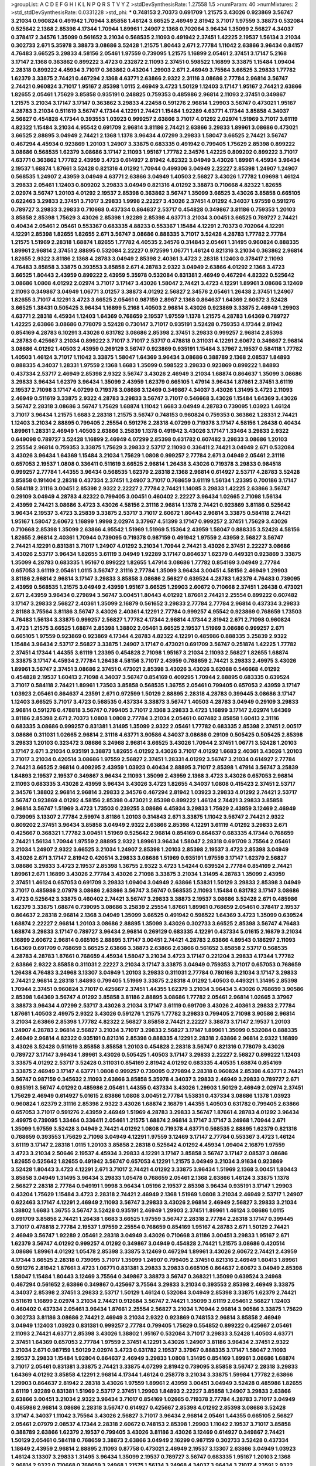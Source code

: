 >groupList:
A C D E F G H I K L
N P Q R S T V Y Z 
>stdDevSynthesisRate:
1.27558 1.5 
>numParam:
40
>numMixtures:
2
>std_stdDevSynthesisRate:
0.0331228
>std_phi:
***
0.748153 2.70373 0.691709 1.21575 3.43026 0.923869 3.56747 3.21034 0.960824 0.491942
1.70944 3.85858 1.46124 3.66525 2.46949 2.81942 3.71017 1.97559 3.38873 0.532084
0.525642 2.1368 2.85398 4.17344 1.70944 1.89961 1.24907 2.1368 0.702064 3.96434
1.35099 2.56827 4.34037 0.378417 2.34576 1.35099 0.561652 3.21034 0.568535 2.11093
0.491942 2.37451 1.42225 2.19537 1.56134 3.21034 0.302733 2.671 5.35978 3.38873
3.08686 3.52428 1.21575 1.80443 2.671 2.77784 1.11042 2.63866 3.96434 0.84157
4.76483 3.66525 3.29833 4.58156 2.05461 1.97559 0.739095 1.21575 1.16899 2.05461
2.37451 3.17147 5.2168 3.17147 2.1368 0.363862 0.899222 3.4723 0.232872 2.11093
2.37451 0.598522 1.16899 3.33875 1.15484 1.09404 2.28318 0.899222 4.45934 3.71017
0.363862 0.43204 1.29903 2.671 2.46949 3.75564 3.66525 3.29833 1.77782 1.62379
3.33875 2.74421 0.467294 2.1368 4.63771 2.63866 2.9322 2.31116 3.08686 2.77784
2.96814 3.56747 2.74421 0.960824 3.71017 1.95167 2.85398 1.0115 2.46949 3.4723
1.50129 1.12403 3.17147 1.95167 2.74421 2.63866 1.82655 2.05461 1.75629 3.85858
0.935191 0.248825 0.759353 0.485986 2.96814 2.11093 2.37451 0.349867 1.21575 3.21034
3.17147 3.17147 0.363862 3.29833 4.22458 0.591276 2.96814 1.29903 3.56747 0.473021
1.95167 4.28783 3.21034 0.511619 3.56747 4.17344 4.12291 2.74421 1.15484 1.92289
4.63771 4.17344 3.85858 4.34037 2.56827 0.454828 4.17344 0.393553 1.03923 0.999257
2.63866 3.71017 4.01292 2.02974 1.51969 3.71017 3.61119 4.82322 1.15484 3.21034
4.95542 0.691709 2.96814 3.81186 2.74421 2.63866 3.29833 1.89961 3.08686 0.473021
3.66525 2.88895 3.04949 2.74421 2.1368 1.1378 3.96434 4.07299 3.29833 1.58047
3.66525 2.74421 3.56747 0.467294 4.45934 0.923869 1.20103 1.24907 3.33875 0.683335
0.491942 0.799405 1.75629 2.85398 0.899222 3.08686 0.568535 1.62379 3.08686 3.17147
2.11093 1.95167 1.77782 2.34576 1.42225 0.809202 0.899222 3.71017 4.63771 0.363862
1.77782 2.43959 3.4723 0.614927 2.81942 4.82322 3.04949 3.43026 1.89961 4.45934
3.96434 2.19537 1.68874 1.87661 3.52428 0.821316 4.01292 1.70944 0.499306 3.04949
2.22227 2.85398 1.24907 1.24907 0.568535 1.24907 2.43959 3.04949 4.63771 2.63866
3.04949 1.40503 2.56827 3.43026 1.77782 1.09698 1.46124 3.29833 2.05461 1.12403
0.809202 3.29833 3.04949 0.821316 4.01292 3.38873 0.710668 4.82322 1.82655 2.02974
3.56747 1.20103 4.01292 2.19537 2.85398 0.363862 3.56747 1.35099 3.66525 3.43026
3.85858 0.665105 0.622463 3.29833 2.37451 3.71017 3.29833 1.9998 2.22227 3.43026
2.37451 4.01292 4.34037 1.97559 0.591276 0.789727 3.29833 3.29833 0.710668 0.437334
0.864637 2.53717 0.454828 0.349867 3.81186 0.759353 1.20103 3.85858 2.85398 1.75629
3.43026 2.85398 1.92289 2.85398 4.63771 3.21034 3.00451 3.66525 0.789727 2.74421
0.40434 2.05461 2.05461 0.553367 0.683335 4.88233 0.553367 1.15484 4.12291 2.70373
0.702064 4.12291 4.12291 2.85398 1.82655 1.82655 2.671 3.56747 3.08686 0.888335
3.71017 3.52428 4.28783 1.77782 2.77784 1.21575 1.51969 2.28318 1.68874 1.82655
1.77782 4.40535 2.34576 0.314843 2.05461 1.31495 0.960824 0.888335 1.89961 2.96814
2.37451 2.88895 0.532084 2.22227 0.972599 1.06771 1.46124 0.821316 3.21034 0.363862
2.96814 1.82655 2.9322 3.81186 2.1368 4.28783 3.04949 2.85398 2.40361 3.4723
2.28318 1.12403 0.378417 2.11093 4.76483 3.85858 3.33875 0.393553 3.85858 2.671
4.28783 2.9322 3.04949 2.63866 4.01292 2.1368 3.4723 3.66525 1.80443 2.43959
0.899222 2.43959 5.35978 0.532084 0.831381 2.46949 0.467294 4.82322 0.525642 3.08686
1.0808 4.01292 2.02974 3.71017 3.17147 3.43026 1.58047 2.74421 3.4723 4.12291
1.89961 3.08686 3.12469 2.11093 0.349867 3.04949 1.06771 3.01257 3.38873 4.01292
2.56827 2.34576 2.05461 1.26438 2.37451 1.24907 1.82655 3.71017 4.12291 3.4723
3.66525 2.05461 0.987159 2.8967 2.1368 0.864637 1.64369 2.60672 3.52428 3.66525
1.38431 0.505425 3.96434 1.16899 5.2168 1.40503 2.96814 3.43026 0.923869 3.33875
2.46949 1.29903 4.63771 2.28318 4.45934 1.12403 1.64369 0.768659 2.19537 1.97559
1.1378 1.21575 4.28783 1.64369 0.789727 1.42225 2.63866 3.08686 0.778079 3.52428
0.730147 3.71017 0.935191 3.52428 0.759353 4.17344 2.81942 0.854169 4.28783 6.10291
3.43026 0.631782 3.08686 2.85398 2.37451 3.29833 0.999257 2.96814 2.85398 4.28783
0.425667 3.21034 0.899222 3.71017 3.71017 2.53717 0.478818 0.311031 4.12291 2.60672
0.349867 2.96814 3.08686 4.01292 1.40503 2.43959 0.269129 3.56747 0.923869 0.935191
1.15484 3.37967 2.19537 0.584118 1.77782 1.40503 1.46124 3.71017 1.11042 3.33875
1.58047 1.64369 3.96434 3.08686 0.388789 2.1368 2.08537 1.84893 0.888335 4.34037
1.28331 1.97559 2.1368 1.6683 1.35099 0.598522 3.29833 0.923869 0.899222 1.84893
0.437334 2.53717 2.46949 2.85398 2.9322 3.56747 3.43026 2.46949 3.21034 1.68874
0.864637 1.35099 3.08686 3.29833 3.96434 1.62379 3.96434 1.35099 2.43959 1.62379
0.665105 1.47914 3.96434 1.87661 2.37451 3.61119 2.19537 2.71098 3.17147 4.07299
0.719378 3.08686 3.12469 0.349867 4.34037 3.43026 1.31495 3.4723 2.11093 2.46949
0.511619 3.33875 2.9322 4.28783 3.29833 3.56747 3.71017 0.546668 3.43026 1.15484
1.64369 3.43026 3.56747 2.28318 3.08686 3.56747 1.75629 1.68874 1.11042 1.6683
3.04949 4.28783 0.739095 1.03923 1.46124 3.71017 3.96434 1.21575 1.6683 2.28318
1.21575 3.56747 0.748153 0.960824 0.759353 0.363862 1.28331 2.74421 1.12403 3.21034
2.88895 0.799405 2.25554 0.591276 2.28318 4.07299 0.719378 3.17147 4.58156 1.26438
0.40434 1.89961 1.28331 2.46949 1.40503 2.63866 3.25839 1.1378 0.491942 3.43026
3.17147 1.33464 3.29833 2.9322 0.649098 0.789727 3.52428 1.16899 2.46949 4.07299
2.85398 0.631782 0.607482 3.29833 3.08686 1.20103 2.25554 2.96814 0.759353 3.33875
1.75629 3.29833 2.53717 2.11093 0.336411 2.74421 3.04949 2.671 0.532084 3.43026
3.96434 1.64369 1.15484 3.21034 1.75629 1.0808 0.999257 2.77784 2.671 3.04949
2.05461 2.31116 0.657053 2.19537 1.0808 0.336411 0.511619 3.66525 2.96814 1.26438
3.43026 0.719378 3.29833 0.984518 0.999257 2.77784 1.44355 3.96434 0.568535 1.62379
2.28318 2.1368 2.96814 0.614927 2.53717 4.28783 3.52428 3.85858 0.191404 2.28318
0.437334 2.37451 1.24907 3.71017 0.768659 3.61119 1.56134 1.23395 0.700186 3.17147
0.584118 2.31116 3.00451 2.85398 2.9322 2.22227 2.77784 2.74421 1.14085 3.29833
1.42225 2.63866 3.56747 0.29109 3.04949 4.28783 4.82322 0.799405 3.00451 0.460402
2.22227 3.96434 1.02665 2.71098 1.56134 2.43959 2.74421 3.08686 3.4723 3.43026
4.58156 2.31116 2.96814 1.1378 2.74421 0.923869 3.81186 0.525642 3.96434 2.19537
3.4723 3.25839 3.33875 2.53717 3.71017 2.60672 1.80443 2.96814 3.33875 0.584118
2.74421 1.95167 1.58047 2.60672 1.16899 1.9998 2.02974 3.37967 4.51399 3.17147
0.999257 2.37451 1.75629 3.43026 0.710668 2.85398 1.35099 2.63866 4.95542 1.51969
1.51969 5.15364 2.43959 1.58047 0.888335 3.52428 4.58156 1.82655 2.96814 2.40361
1.70944 0.739095 0.719378 0.987159 0.491942 1.97559 2.43959 2.56827 3.56747 2.74421
4.12291 0.831381 3.71017 1.24907 4.01292 3.21034 1.70944 2.74421 3.43026 2.37451
2.22227 3.08686 3.43026 2.53717 3.96434 1.82655 3.61119 3.04949 1.92289 3.17147
0.864637 1.62379 0.449321 0.923869 3.33875 1.35099 4.28783 0.683335 1.95167 0.899222
1.82655 1.47914 3.08686 1.77782 0.854169 3.04949 2.77784 0.657053 3.61119 2.05461
1.0115 3.56747 2.31116 2.77784 1.35099 3.96434 3.00451 4.58156 2.46949 1.29903
3.81186 2.96814 2.96814 3.17147 3.29833 3.85858 3.08686 2.56827 0.639524 4.28783
1.62379 4.76483 0.739095 2.43959 0.568535 1.21575 3.04949 2.43959 1.95167 3.66525
1.29903 2.60672 0.710668 2.37451 1.26438 0.473021 2.671 2.43959 3.96434 0.279894
3.56747 3.00451 1.80443 4.01292 1.87661 2.74421 2.25554 0.899222 0.607482 3.17147
3.29833 2.56827 2.40361 1.35099 2.16879 0.561652 3.29833 2.77784 2.77784 2.96814
0.437334 3.29833 2.81188 3.75564 3.81186 3.56747 3.43026 2.40361 4.12291 2.77784
0.999257 4.95542 0.923869 0.768659 1.73503 4.76483 1.56134 3.33875 0.999257 2.56827
1.77782 4.17344 2.96814 4.17344 2.81942 2.671 2.71098 0.960824 3.4723 1.21575
3.66525 1.68874 2.85398 1.38802 2.05461 3.66525 2.19537 1.51969 3.08686 0.999257
2.671 0.665105 1.97559 0.923869 0.923869 4.17344 4.28783 4.82322 4.12291 0.485986
0.888335 3.25839 2.9322 1.15484 3.96434 2.53717 2.56827 3.33875 1.24907 3.17147
0.473021 0.691709 3.56747 0.251874 1.42225 1.77782 2.37451 4.17344 1.44355 3.61119
1.23395 0.454828 2.71098 1.95167 3.21034 2.11093 2.56827 1.82655 1.68874 3.33875
3.17147 4.45934 2.77784 1.26438 4.58156 3.71017 2.43959 0.768659 2.74421 3.29833
2.49975 3.43026 1.89961 3.56747 2.37451 3.08686 2.37451 0.473021 2.85398 3.43026
3.43026 3.62088 0.546668 4.01292 0.454828 2.19537 1.60413 2.71098 4.34037 3.56747
0.854169 0.409295 1.70944 2.88895 0.683335 0.639524 3.71017 0.584118 2.74421 1.89961
1.73503 3.85858 0.568535 1.36755 2.05461 0.799405 0.657053 2.43959 3.17147 1.03923
2.05461 0.864637 4.23591 2.671 0.972599 1.50129 2.88895 2.28318 4.28783 0.399445
3.08686 3.17147 1.12403 3.66525 3.71017 3.4723 0.568535 0.437334 3.38873 3.56747
1.40503 4.28783 3.04949 0.29109 3.29833 2.96814 0.591276 0.478818 3.56747 0.799405
3.71017 2.1368 3.29833 3.4723 1.16899 3.17147 2.02974 1.64369 3.81186 2.85398
2.671 2.70373 1.0808 1.0808 2.77784 3.21034 2.05461 0.607482 3.85858 1.60413
2.31116 0.683335 3.08686 0.999257 0.831381 1.31495 1.35099 2.9322 2.05461 1.77782
0.683335 2.85398 2.37451 2.00517 3.08686 0.311031 1.02665 2.96814 2.31116 4.63771
3.90586 4.34037 3.08686 0.29109 0.505425 0.505425 2.85398 3.29833 1.20103 0.323472
3.08686 3.24968 2.96814 3.66525 3.43026 1.70944 2.37451 1.06771 3.52428 1.20103
3.17147 2.671 3.21034 0.935191 3.38873 1.82655 4.01292 3.43026 3.71017 4.01292
1.6683 2.40361 3.43026 1.20103 3.71017 3.21034 0.420514 3.08686 1.97559 2.56827
2.37451 1.28331 4.01292 3.56747 3.21034 0.614927 2.77784 2.74421 3.66525 2.96814
0.409295 2.43959 1.03923 0.40434 2.88895 3.71017 2.85398 1.47914 3.56747 3.25839
1.84893 2.19537 2.19537 0.349867 3.96434 2.11093 1.35099 2.43959 2.1368 3.4723
3.43026 0.657053 2.96814 2.11093 0.683335 3.43026 2.43959 3.96434 3.43026 3.4723
1.82655 4.34037 1.0808 0.415423 2.37451 2.53717 2.34576 1.38802 2.96814 2.96814
3.29833 2.34576 0.467294 2.81942 1.03923 3.29833 4.01292 2.74421 2.53717 3.56747
0.923869 4.01292 4.58156 2.85398 0.473021 2.85398 0.899222 1.46124 2.74421 3.29833
3.85858 2.96814 3.56747 1.51969 3.4723 1.73503 0.239255 3.08686 4.45934 3.29833
1.75629 2.43959 3.12469 2.46949 0.739095 3.13307 2.77784 2.59974 3.81186 1.20103
0.314843 2.671 3.33875 1.11042 3.56747 2.74421 2.9322 0.809202 2.37451 3.96434
3.85858 3.04949 2.9322 2.63866 2.85398 4.12291 3.61119 4.01292 3.29833 2.671
0.425667 0.368321 1.77782 3.00451 1.51969 0.525642 2.96814 0.854169 0.864637 0.683335
4.17344 0.768659 2.74421 1.56134 1.70944 1.97559 2.88895 2.9322 1.89961 3.96434
1.58047 2.28318 0.691709 3.75564 2.05461 3.21034 1.24907 2.9322 3.66525 3.21034
1.24907 2.85398 1.20103 2.85398 2.19537 3.4723 2.85398 3.04949 3.43026 2.671
3.17147 2.81942 0.420514 3.29833 3.08686 1.51969 0.935191 1.97559 3.17147 1.62379
2.56827 3.08686 3.29833 3.4723 2.19537 2.85398 1.36755 2.9322 3.4723 1.54244
0.639524 2.77784 0.854169 2.74421 1.89961 2.671 1.16899 3.43026 2.77784 3.43026
2.71098 3.33875 3.21034 1.31495 4.28783 1.35099 2.43959 2.37451 1.46124 0.657053
0.691709 3.29833 1.09404 3.04949 2.63866 1.53831 1.50129 3.29833 2.85398 3.04949
3.71017 0.485986 2.07979 3.08686 2.63866 3.56747 3.56747 0.568535 2.11093 1.15484
0.631782 3.17147 3.08686 3.4723 0.525642 3.33875 0.460402 2.74421 3.56747 3.29833
3.38873 2.19537 3.08686 3.52428 2.671 0.485986 1.62379 3.33875 1.68874 0.739095
3.08686 3.25839 2.25554 1.87661 1.89961 0.768659 2.05461 0.378417 2.19537 0.864637
2.28318 2.96814 2.1368 3.04949 1.35099 3.66525 0.491942 0.598522 1.64369 3.4723
1.35099 0.639524 1.68874 2.22227 2.96814 1.20103 3.08686 2.88895 1.35099 3.43026
0.302733 3.66525 2.85398 3.56747 4.76483 1.68874 3.29833 3.17147 0.789727 3.96434
2.96814 0.269129 0.683335 4.12291 0.437334 5.01615 2.16879 3.21034 1.16899 2.60672
2.96814 0.665105 2.88895 3.17147 3.00451 2.74421 4.28783 2.63866 4.89543 0.186297
2.11093 1.64369 0.691709 0.768659 3.66525 2.63866 3.38873 2.63866 2.63866 0.561652
3.85858 2.53717 0.568535 4.28783 4.28783 1.87661 0.768659 4.45934 1.58047 3.21034
3.4723 3.17147 0.221204 3.29833 4.17344 1.77782 2.63866 2.9322 3.85858 0.311031
2.22227 3.21034 3.17147 3.33875 3.04949 0.759353 3.71017 0.657053 0.768659 1.26438
4.76483 3.24968 3.13307 3.04949 1.20103 3.29833 0.311031 2.77784 0.780166 3.21034
3.17147 3.29833 2.74421 2.96814 2.28318 1.84893 0.799405 1.51969 3.33875 2.28318
4.01292 1.40503 0.449321 1.31495 2.85398 1.70944 2.37451 0.960824 3.71017 0.425667
2.37451 1.44355 1.62379 3.21034 3.96434 3.43026 0.768659 3.90586 2.85398 1.64369
3.56747 4.01292 3.85858 3.81186 2.88895 3.08686 1.77782 2.05461 2.96814 1.02665
3.37967 3.38873 3.96434 4.07299 2.53717 3.43026 3.21034 3.17147 3.61119 0.691709
3.43026 2.40361 3.29833 2.77784 1.87661 1.40503 2.49975 2.9322 3.43026 0.591276
1.21575 1.77782 3.29833 0.799405 2.71098 3.90586 2.96814 3.21034 2.63866 2.85398
1.77782 4.82322 2.56827 3.85858 2.74421 2.22227 3.38873 3.17147 2.19537 1.20103
1.24907 4.28783 2.96814 2.56827 3.21034 3.71017 3.29833 2.56827 3.17147 1.89961
1.35099 0.532084 0.888335 2.46949 2.96814 4.82322 0.935191 0.821316 2.85398 0.888335
4.12291 2.28318 2.63866 2.96814 2.9322 1.16899 3.43026 3.52428 0.511619 3.85858
3.85858 1.20103 0.454828 2.28318 3.56747 0.821316 0.778079 3.43026 0.789727 3.17147
3.96434 1.89961 3.43026 0.505425 1.40503 3.17147 3.29833 2.22227 2.56827 0.899222
1.12403 3.33875 4.01292 2.53717 3.52428 0.311031 0.854169 2.81942 4.01292 0.683335
4.40535 1.68874 0.854169 3.33875 2.46949 3.17147 4.63771 1.0808 0.999257 0.739095
0.279894 2.28318 0.960824 2.85398 4.63771 2.74421 3.56747 0.987159 0.345632 2.11093
2.63866 3.85858 5.35978 4.34037 3.29833 2.46949 3.29833 0.789727 2.671 0.935191
3.56747 4.01292 0.485986 2.05461 1.44355 0.437334 3.43026 1.29903 1.50129 2.46949
2.02974 2.37451 1.75629 2.46949 0.614927 5.01615 2.63866 1.0808 3.00451 2.77784
1.53831 0.437334 3.08686 1.1378 1.03923 0.960824 1.62379 2.31116 2.85398 2.9322
3.43026 1.68874 2.16879 1.44355 1.40503 0.631782 0.799405 2.63866 0.657053 3.71017
0.591276 2.43959 2.46949 1.51969 4.28783 3.29833 3.56747 1.87661 4.28783 4.01292
3.96434 2.49975 0.739095 1.33464 0.336411 2.05461 1.21575 1.68874 2.96814 3.17147
3.17147 3.24968 1.70944 2.671 1.35099 1.97559 3.52428 3.04949 2.74421 4.01292
1.0808 0.719378 4.63771 0.568535 2.88895 1.62379 0.821316 0.768659 0.393553 1.75629
2.71098 3.04949 4.12291 1.97559 3.12469 3.17147 2.77784 0.553367 3.4723 1.46124
3.61119 3.17147 2.28318 1.0115 1.20103 3.85858 2.28318 0.525642 4.01292 4.45934
1.09404 2.16879 1.97559 3.4723 3.21034 2.50646 2.19537 4.45934 3.29833 4.12291
3.17147 3.85858 3.56747 3.17147 2.08537 3.08686 1.82655 0.525642 1.82655 0.491942
3.56747 0.657053 4.12291 1.21575 3.04949 3.21034 3.91634 0.923869 3.52428 1.80443
3.4723 4.12291 2.671 3.71017 2.74421 4.01292 3.33875 3.96434 1.51969 2.1368
3.00451 1.80443 3.85858 3.04949 1.31495 3.96434 3.29833 1.05478 0.768659 2.05461
2.1368 2.63866 1.46124 3.33875 1.1378 2.56827 2.28318 2.77784 0.949191 1.9998
3.96434 1.05196 2.19537 2.85398 3.96434 0.935191 3.17147 1.29903 0.43204 1.75629
1.15484 3.4723 2.28318 2.74421 2.46949 2.1368 1.51969 1.0808 3.21034 2.46949
2.53717 1.24907 0.622463 3.17147 4.12291 2.46949 2.11093 3.56747 3.29833 3.43026
2.96814 2.46949 2.56827 3.29833 3.21034 1.38802 1.6683 1.36755 3.56747 3.52428
0.935191 2.46949 1.29903 2.37451 1.89961 1.46124 3.08686 1.0115 0.691709 3.85858
2.74421 1.26438 1.6683 3.66525 1.97559 3.56747 2.28318 2.77784 2.28318 3.17147
0.399445 3.71017 0.478818 2.77784 2.19537 1.97559 2.25554 0.768659 0.854169 1.95167
4.28783 2.671 1.50129 2.74421 2.46949 3.56747 1.92289 2.05461 2.28318 3.04949
3.43026 0.710668 3.81186 3.00451 3.29833 1.95167 2.671 1.62379 3.56747 4.01292
0.999257 4.01292 0.349867 3.04949 0.454828 2.74421 1.21575 3.08686 0.420514 3.08686
1.89961 4.01292 1.05478 2.85398 3.33875 3.12469 0.467294 1.89961 3.43026 2.60672
2.74421 2.43959 4.17344 3.66525 2.28318 0.739095 3.71017 1.35099 1.24907 0.799405
2.37451 0.821316 2.46949 1.60413 1.89961 0.591276 2.81942 1.87661 3.4723 1.06771
0.831381 3.29833 3.29833 0.665105 0.864637 2.60672 3.04949 2.85398 1.58047 1.15484
1.80443 3.12469 3.75564 0.349867 3.38873 3.56747 0.368321 1.35099 0.639524 3.24968
0.467294 0.561652 2.63866 0.349867 0.425667 3.75564 3.29833 3.21034 0.393553 2.85398
2.46949 3.33875 4.34037 2.85398 2.37451 3.29833 2.53717 1.50129 1.46124 0.532084
3.04949 2.85398 3.33875 1.62379 2.74421 0.511619 1.16899 2.02974 3.21034 2.74421
0.912684 3.56747 2.74421 1.35099 3.61119 2.05461 2.56827 1.12403 0.460402 0.437334
2.05461 3.96434 1.87661 2.25554 2.56827 3.21034 1.70944 2.96814 3.90586 3.33875
1.75629 0.302733 3.81186 3.08686 2.74421 2.46949 3.21034 2.9322 0.923869 0.748153
2.96814 3.85858 2.46949 3.04949 1.12403 1.03923 0.831381 0.999257 2.77784 0.799405
1.75629 0.554852 0.899222 0.425667 2.05461 2.11093 2.74421 4.63771 2.85398 3.43026
1.38802 1.95167 0.532084 3.71017 3.29833 3.52428 1.40503 4.63771 2.37451 1.64369
0.657053 2.77784 1.97559 2.37451 4.12291 3.43026 1.24907 3.81186 3.96434 2.37451
2.9322 3.21034 2.671 0.987159 1.50129 2.02974 3.4723 0.631782 2.19537 3.37967
0.888335 3.17147 1.58047 2.11093 2.19537 3.29833 1.15484 1.92804 0.864637 2.46949
3.29833 1.0808 1.31495 0.854169 1.89961 3.08686 1.68874 3.71017 2.05461 0.831381
3.33875 2.74421 3.33875 4.07299 2.81942 0.739095 3.85858 3.56747 2.28318 3.29833
1.64369 4.01292 3.85858 4.12291 2.96814 4.17344 1.46124 0.258778 3.21034 3.33875
1.59984 1.77782 2.63866 1.29903 0.864637 2.81942 2.28318 3.43026 1.97559 1.89961
2.43959 3.00451 3.04949 3.52428 0.485986 1.82655 3.61119 1.92289 0.831381 1.51969
2.53717 2.37451 1.29903 1.84893 2.22227 3.85858 1.24907 3.29833 2.63866 2.63866
3.00451 3.21034 2.9322 3.96434 3.71017 0.854169 1.02665 0.719378 2.77784 4.28783
3.71017 3.04949 0.485986 2.96814 3.08686 2.28318 3.56747 0.614927 0.425667 2.85398
4.01292 2.85398 3.08686 3.52428 3.17147 4.34037 1.11042 3.75564 3.43026 2.56827
3.71017 3.96434 2.96814 2.05461 1.44355 0.665105 2.56827 2.05461 2.07979 2.08537
4.17344 2.28318 2.60672 0.748153 2.85398 1.29903 1.11042 2.19537 3.71017 3.85858
0.388789 2.63866 1.62379 2.19537 0.799405 3.43026 3.81186 3.43026 3.12469 0.614927
0.349867 2.74421 1.50129 2.05461 0.584118 0.768659 3.38873 2.63866 3.04949 2.16299
0.987159 0.302733 3.52428 0.437334 1.18649 2.43959 2.96814 2.88895 2.11093 0.87758
0.473021 2.46949 2.19537 3.13307 2.63866 3.04949 1.03923 1.46124 3.13307 3.29833
1.31495 3.96434 1.35099 2.19537 0.789727 3.56747 0.683335 1.95167 1.20103 2.1368
2.96814 2.9322 0.710668 0.768659 3.24968 1.21575 1.56134 3.24968 4.34037 3.96434
3.71017 4.23591 2.9322 2.77784 3.38873 3.56747 0.831381 3.08686 2.88895 2.74421
3.17147 4.45934 2.05461 2.85398 3.04949 3.08686 0.759353 4.28783 2.1368 3.21034
1.75629 2.53717 1.54244 3.33875 2.85398 2.28318 2.05461 4.17344 1.53831 3.52428
1.60413 2.25554 1.87661 2.02974 4.45934 3.61119 3.96434 4.28783 1.82655 4.12291
0.888335 2.19537 2.77784 4.28783 0.43204 3.75564 0.739095 3.33875 1.26438 2.11093
3.52428 2.96814 2.671 0.923869 4.63771 4.63771 2.88895 2.25554 1.44355 0.460402
3.29833 2.9322 1.0808 2.74421 4.63771 0.960824 3.00451 0.710668 1.02665 1.11042
3.51485 4.28783 1.23065 3.43026 4.01292 1.70944 2.43959 2.63866 0.864637 3.66525
1.26438 2.11093 1.70944 3.29833 3.85858 3.17147 3.85858 4.01292 3.71017 2.96814
0.639524 0.899222 1.58047 3.85858 3.71017 2.85398 3.43026 4.45934 3.81186 2.63866
3.66525 3.43026 1.51969 1.95167 3.04949 1.16899 1.75629 2.43959 3.75564 3.56747
2.22227 3.66525 3.04949 2.56827 1.38802 1.24907 3.24968 2.05461 0.473021 3.17147
0.768659 0.491942 2.96814 2.11093 4.12291 1.06771 1.12403 2.31116 2.56827 3.85858
2.19537 2.37451 3.75564 0.899222 0.591276 3.21034 4.01292 0.607482 3.17147 0.363862
3.21034 3.43026 1.58047 3.21034 2.96814 2.1368 1.62379 2.71098 3.43026 3.96434
3.24968 3.25839 2.19537 3.29833 0.999257 3.08686 3.33875 0.768659 2.96814 0.378417
4.23591 4.12291 2.81942 2.70373 0.363862 2.85398 2.34576 4.34037 0.378417 1.29903
0.607482 4.01292 3.08686 3.33875 4.12291 2.56827 1.80443 1.11042 3.43026 3.4723
4.76483 0.972599 1.64369 3.81186 0.854169 1.0808 3.76571 4.17344 4.01292 3.71017
0.568535 2.02974 3.04949 2.74421 3.4723 0.710668 2.1368 3.96434 3.61119 3.56747
2.74421 0.739095 3.61119 2.88895 3.96434 0.719378 3.21034 3.85858 2.19537 1.77782
4.01292 3.56747 3.08686 2.63866 2.56827 3.71017 1.28331 2.96814 0.485986 2.19537
2.56827 2.63866 2.28318 2.671 3.08686 0.525642 3.17147 3.29833 4.28783 2.671
3.04949 2.19537 4.01292 1.97559 2.05461 2.60672 3.71017 0.899222 0.778079 0.505425
0.368321 2.28318 3.21034 3.38873 2.46949 2.56827 2.37451 2.08537 0.54005 0.875233
3.85858 2.96814 2.05461 1.21575 2.77784 3.08686 2.19537 0.739095 3.96434 1.95167
2.74421 3.04949 2.1368 4.12291 3.71017 2.11093 3.4723 2.88895 0.960824 1.87661
2.671 4.17344 2.53717 2.28318 0.854169 3.85858 1.21575 3.96434 3.96434 2.22227
2.96814 0.591276 1.44355 0.691709 2.22227 2.96814 3.29833 3.08686 4.58156 3.38873
5.15364 3.43026 3.43026 0.639524 1.64369 0.614927 4.40535 1.64369 2.63866 1.70944
1.97559 3.85858 0.409295 3.08686 1.46124 0.478818 1.18332 1.53831 1.18332 0.568535
3.17147 1.77782 1.75629 2.74421 3.56747 1.46124 2.85398 3.08686 2.77784 2.53717
5.01615 2.96814 1.11042 4.45934 2.63866 3.08686 3.56747 2.1368 0.899222 1.82655
4.01292 1.47914 2.53717 1.38802 1.38802 3.71017 1.70944 3.25839 3.12469 1.82655
3.96434 1.20103 0.591276 2.02974 0.568535 3.04949 0.399445 0.327436 1.64369 4.28783
2.96814 1.29903 3.81186 3.17147 2.63866 3.71017 2.85398 2.74421 3.71017 1.0808
0.999257 2.28318 2.53717 2.1368 0.899222 2.81942 3.56747 3.43026 0.999257 0.923869
2.11093 3.4723 4.17344 3.85858 3.71017 2.63866 0.473021 0.491942 4.28783 2.74421
2.1368 3.71017 2.85398 3.71017 0.710668 3.21034 3.43026 3.90586 3.08686 0.665105
2.53717 0.999257 2.05461 0.87758 3.08686 0.999257 2.88895 3.17147 2.53717 3.13307
0.442694 0.336411 3.29833 3.52428 0.768659 2.1368 3.4723 1.29903 2.74421 4.28783
2.02974 2.74421 2.50646 1.21575 3.21034 3.43026 1.82655 2.74421 1.21575 0.437334
4.12291 0.739095 0.473021 3.33875 1.23395 1.03923 3.17147 1.20103 3.17147 2.96814
1.70944 0.789727 2.28318 3.17147 2.37451 3.21034 3.21034 2.63866 0.505425 2.37451
2.37451 4.23591 1.89961 1.03923 2.28318 0.888335 4.17344 3.85858 2.70373 1.40503
0.960824 1.42607 2.56827 1.31495 1.03923 3.08686 0.269129 2.63866 0.999257 2.37451
2.74421 3.85858 3.08686 3.04949 0.923869 1.03923 2.88895 3.17147 1.60413 0.511619
1.20103 1.89961 1.29903 1.56134 0.40434 1.97559 0.449321 4.45934 0.759353 4.23591
3.29833 1.53831 3.52428 2.77784 1.75629 1.15484 1.89961 3.08686 1.75629 1.64369
3.08686 3.56747 1.97559 3.04949 1.47914 3.21034 0.454828 2.08537 3.21034 3.00451
4.34037 2.96814 1.16899 0.442694 4.34037 1.70944 3.08686 2.28318 2.37451 1.21575
2.05461 2.53717 1.12403 2.671 3.29833 0.821316 2.40361 3.38873 1.73503 0.999257
2.85398 0.561652 3.08686 1.24907 3.43026 0.517889 0.276505 3.75564 0.511619 3.04949
0.899222 3.71017 3.00451 3.21034 2.96814 0.683335 2.34576 3.91634 1.82655 0.768659
3.43026 3.38873 3.08686 1.70944 4.28783 3.43026 3.29833 2.74421 3.29833 1.29903
2.85398 2.34576 0.525642 1.15484 0.409295 3.29833 0.40434 0.511619 2.88895 3.08686
2.63866 0.960824 3.21034 2.63866 1.46124 0.999257 1.97559 2.96814 2.74421 3.21034
3.52428 0.821316 0.532084 2.40361 3.96434 2.40361 3.29833 3.17147 3.75564 1.56134
3.33875 3.61119 2.46949 3.56747 0.546668 2.77784 2.28318 2.46949 1.29903 3.71017
3.56747 2.71098 0.363862 1.16899 1.35099 0.821316 3.96434 2.96814 2.28318 1.46124
2.53717 4.12291 0.923869 2.85398 1.20103 3.71017 2.43959 2.63866 3.96434 2.19537
2.08537 3.43026 1.92289 2.85398 1.56134 2.63866 2.63866 1.47914 3.17147 3.43026
2.1368 1.46124 3.43026 3.37967 3.33875 2.85398 3.25839 0.591276 2.31116 2.63866
3.00451 3.56747 2.1368 1.87661 0.730147 1.03923 1.40503 0.923869 2.63866 3.43026
2.24951 2.19537 1.21575 2.46949 4.12291 2.74421 3.33875 3.56747 4.95542 2.28318
3.17147 1.42225 3.85858 1.56134 2.02974 4.82322 3.33875 4.82322 3.08686 2.9322
3.96434 3.61119 4.28783 2.81942 3.29833 1.26438 3.43026 2.96814 2.671 0.768659
0.373835 0.349867 0.935191 4.45934 3.21034 3.04949 2.88895 2.56827 4.01292 1.29903
3.56747 3.96434 1.68874 1.09404 1.75629 2.11093 1.40503 3.17147 4.01292 3.04949
2.37451 2.1368 3.96434 0.525642 4.82322 3.56747 0.821316 1.26438 1.87661 0.972599
2.8967 3.08686 1.77782 3.81186 2.85398 2.96814 0.999257 2.43959 4.45934 3.56747
0.799405 2.74421 1.73503 2.74421 0.768659 0.710668 3.17147 3.43026 1.21575 1.58047
2.88895 1.15484 3.43026 2.85398 0.624133 0.437334 2.05461 3.71017 3.56747 3.29833
3.12469 2.43959 3.81186 3.29833 2.11093 1.0808 0.409295 0.657053 3.04949 3.56747
1.87661 3.33875 2.37451 0.759353 4.17344 2.96814 0.478818 2.41006 2.11093 3.29833
4.12291 2.96814 2.05461 4.45934 3.38873 3.66525 1.16899 5.95603 2.28318 0.960824
3.4723 0.799405 4.07299 4.82322 2.74421 2.63866 1.40503 2.96814 0.854169 1.14085
2.81942 3.08686 2.11093 1.40503 0.864637 0.373835 3.75564 2.63866 4.28783 2.85398
1.24907 0.393553 3.00451 1.03923 3.17147 2.96814 1.82655 3.21034 2.671 2.11093
0.665105 2.56827 2.34576 3.71017 3.96434 1.06771 1.40503 2.02974 2.85398 2.96814
1.68874 3.29833 4.28783 2.71098 0.935191 2.74421 3.43026 3.90586 3.56747 1.70944
0.485986 0.420514 0.568535 1.12403 1.0808 1.51969 3.43026 3.17147 2.31116 1.56134
3.71017 0.631782 0.631782 3.56747 3.56747 0.683335 5.2168 3.56747 3.66525 4.01292
2.31116 3.66525 4.28783 2.37451 1.44355 2.96814 2.63866 2.671 1.05196 3.43026
0.485986 3.01257 2.53717 3.61119 3.33875 2.05461 0.657053 4.12291 1.97559 3.08686
3.85858 3.43026 3.29833 3.43026 3.08686 3.17147 3.00451 1.9998 3.56747 3.17147
1.62379 4.63771 4.12291 2.53717 3.56747 4.07299 3.33875 1.51969 2.9322 4.95542
2.02974 3.4723 0.532084 0.710668 3.17147 1.95167 1.0115 1.16899 3.43026 2.81942
4.28783 4.01292 3.56747 0.40434 1.26438 0.778079 1.75629 3.33875 2.74421 3.85858
4.01292 0.960824 2.85398 2.05461 3.81186 2.81942 3.08686 1.54244 0.546668 2.05461
1.09404 2.02974 2.74421 2.40361 4.17344 0.987159 1.29903 3.62088 2.49975 1.11042
3.56747 0.568535 2.63866 3.85858 2.96814 1.82655 3.61119 2.77784 2.96814 2.9322
2.671 3.08686 4.51399 1.50129 0.553367 2.81942 0.349867 2.85398 2.46949 2.85398
2.25554 0.460402 2.63866 3.81186 3.17147 3.04949 0.899222 1.95167 3.04949 0.40434
0.899222 3.43026 2.74421 4.76483 3.43026 0.584118 0.207022 1.56134 0.525642 1.0808
3.16298 3.08686 1.60413 0.647362 3.61119 0.683335 5.35978 2.88895 0.691709 0.532084
2.34576 3.96434 3.12469 3.71017 2.74421 3.21034 2.37451 1.73039 2.05461 3.17147
3.85858 3.17147 2.11093 2.28318 4.12291 3.56747 1.24907 1.12403 2.37451 4.63771
2.46949 0.425667 1.20103 1.50129 0.314843 3.96434 4.01292 2.85398 2.56827 2.46949
3.08686 1.51969 0.864637 1.16899 0.739095 3.43026 1.64369 2.81942 0.505425 2.63866
1.12403 3.56747 1.20103 2.19537 2.46949 1.24907 2.74421 2.22227 0.373835 2.46949
1.0115 4.0621 4.12291 3.66525 3.04949 3.56747 3.85858 3.66525 0.622463 0.420514
0.960824 1.12403 3.29833 1.21575 2.9322 2.81942 1.51969 1.46124 2.28318 1.50129
2.77784 2.96814 2.9322 2.37451 1.64369 1.29903 1.31495 4.07299 3.71017 2.19537
2.19537 0.491942 3.56747 2.46949 3.43026 1.80443 2.1368 4.63771 1.0808 2.49975
2.28318 3.43026 4.01292 2.63866 2.37451 0.899222 3.33875 0.888335 2.85398 2.46949
3.29833 3.21034 2.16879 0.591276 2.77784 2.9322 1.15484 0.987159 0.864637 0.568535
1.59984 2.56827 2.9322 5.15364 2.96814 0.614927 1.03923 1.20103 3.43026 3.33875
4.01292 3.43026 0.591276 3.90586 3.29833 1.80443 2.63866 0.960824 3.13307 0.999257
1.70944 0.821316 4.17344 2.85398 2.96814 0.778079 2.671 3.08686 3.29833 1.77782
4.0621 0.778079 3.29833 2.25554 2.11093 2.25554 3.43026 4.82322 2.19537 2.53717
3.96434 2.88895 2.07979 1.58047 1.84893 3.96434 3.33875 0.532084 3.29833 3.61119
1.16899 2.74421 1.24907 3.43026 1.16899 3.17147 2.34576 2.34576 2.74421 3.08686
0.437334 1.51969 4.17344 3.38873 3.52428 0.888335 3.08686 0.748153 4.28783 3.29833
0.719378 1.75629 3.43026 0.888335 3.71017 0.437334 0.888335 3.96434 2.37451 4.45934
2.19537 2.1368 4.28783 3.25839 1.84893 2.85398 4.12291 0.614927 2.74421 1.24907
3.08686 0.888335 1.31495 3.25839 0.799405 3.43026 1.89961 4.12291 0.538605 1.6683
3.43026 3.08686 3.81186 2.53717 0.497971 0.359457 3.17147 2.05461 0.710668 3.85858
2.43959 0.888335 1.20103 2.28318 3.21034 2.74421 3.52428 1.35099 1.0115 2.9322
2.31116 3.21034 3.01257 2.9322 0.789727 1.68874 1.77782 3.43026 1.77782 1.31495
1.84893 0.799405 1.87661 0.710668 0.739095 1.29903 0.888335 3.61119 2.02974 1.35099
3.04949 0.683335 2.85398 2.63866 3.08686 0.546668 2.85398 0.454828 1.12403 3.38873
4.40535 2.50646 3.85858 1.73503 1.09698 2.46949 3.29833 1.05196 1.75629 0.84157
3.71017 2.40361 3.96434 1.68874 2.25554 2.77784 0.864637 3.85858 3.71017 1.56134
3.21034 0.591276 2.02974 5.15364 2.671 3.56747 3.04949 2.63866 4.28783 3.56747
0.972599 1.11042 2.46949 1.21575 2.56827 0.854169 3.17147 3.29833 3.52428 1.46124
2.81942 1.73503 2.96814 2.85398 2.9322 2.46949 0.789727 3.29833 0.393553 2.43959
2.37451 0.864637 3.81186 2.37451 2.02974 2.37451 2.37451 1.46124 1.28331 1.92289
3.33875 0.251874 2.77784 1.29903 3.25839 3.71017 1.70944 0.960824 2.28318 1.62379
2.43959 2.46949 1.82655 0.683335 0.768659 2.9322 2.96814 0.987159 0.388789 2.63866
3.17147 2.1368 3.71017 3.17147 3.81186 2.43959 1.68874 4.28783 1.11042 0.425667
2.96814 3.43026 3.21034 2.63866 0.739095 0.739095 1.46124 1.20103 1.38802 3.04949
2.96814 0.888335 0.864637 1.26438 3.21034 2.53717 4.17344 2.56827 1.40503 2.96814
1.92289 0.232872 4.01292 3.71017 1.58047 0.999257 3.33875 4.12291 3.71017 3.21034
1.97559 2.63866 3.66525 2.56827 1.75629 1.64369 0.393553 1.9998 2.43959 2.02974
0.923869 1.77782 3.12469 1.84893 2.96814 0.511619 0.748153 4.63771 0.730147 4.51399
0.532084 4.17344 1.26438 2.9322 3.38873 2.85398 2.53717 2.46949 1.95167 2.56827
1.64369 2.53717 3.71017 2.85398 3.04949 1.51969 3.52428 0.87758 0.568535 3.66525
3.04949 1.68874 1.29903 3.33875 1.64369 2.85398 1.46124 2.34576 2.74421 1.20103
4.34037 2.88895 3.04949 0.311031 2.02974 3.00451 2.77784 3.85858 0.425667 0.425667
3.43026 2.77784 0.84157 3.17147 3.43026 3.4723 0.821316 0.287566 1.75629 0.323472
1.44355 2.63866 3.43026 3.25839 1.40503 3.08686 0.454828 1.89961 0.854169 3.43026
3.85858 3.21034 3.96434 3.81186 3.56747 3.71017 0.311031 2.74421 1.56134 3.75564
1.54244 1.29903 1.82655 3.33875 1.95167 3.08686 3.21034 3.43026 3.29833 1.40503
1.95167 1.89961 2.28318 2.85398 0.607482 0.622463 1.40503 0.491942 2.671 3.29833
0.935191 2.96814 1.15484 1.35099 2.53717 3.04949 4.17344 3.08686 0.923869 0.799405
0.809202 1.68874 3.21034 2.71098 2.74421 1.58047 0.759353 2.63866 2.88895 0.728194
5.01615 4.63771 0.799405 3.17147 0.631782 2.1368 1.21575 1.80443 0.719378 3.43026
3.4723 1.46124 0.657053 2.19537 0.831381 0.789727 1.62379 2.11093 3.61119 3.85858
0.888335 3.17147 2.28318 1.62379 1.03923 3.75564 0.598522 4.58156 0.473021 3.56747
0.363862 1.56134 0.799405 4.45934 2.96814 1.12403 0.935191 0.607482 2.85398 3.91634
3.4723 5.2168 0.591276 3.85858 0.363862 3.21034 3.71017 4.17344 3.17147 3.38873
1.03923 3.21034 3.66525 3.75564 0.591276 1.12403 4.01292 1.66384 3.43026 2.56827
2.37451 2.70373 3.4723 1.26438 2.53717 1.23065 0.739095 4.01292 1.29903 0.546668
2.02974 2.85398 0.525642 3.21034 3.52428 3.17147 3.21034 3.66525 2.37451 2.46949
3.33875 1.9998 3.33875 2.96814 0.591276 3.56747 2.53717 4.28783 3.21034 3.56747
0.40434 2.19537 3.81186 0.485986 3.81186 3.96434 1.35099 2.96814 1.18649 3.43026
1.68874 3.08686 1.24907 0.525642 1.70944 0.393553 0.323472 2.37451 0.631782 3.85858
3.08686 0.505425 2.1368 1.58047 2.34576 3.21034 3.71017 0.972599 2.22227 0.54005
3.81186 3.29833 2.37451 3.04949 1.21575 2.88895 2.671 2.88895 0.768659 0.359457
1.68874 2.74421 2.671 4.01292 3.08686 0.473021 3.08686 2.85398 3.56747 3.33875
2.74421 2.74421 1.31495 1.97559 2.63866 2.85398 3.33875 2.19537 3.12469 3.4723
2.71098 1.89961 3.21034 2.22227 1.46124 0.473021 0.899222 3.85858 4.23591 2.88895
2.22227 0.719378 1.26438 1.02665 3.29833 3.08686 4.82322 1.0808 4.23591 3.29833
0.799405 0.221204 1.82655 0.575502 2.96814 4.0621 3.81186 2.96814 1.64369 3.71017
0.437334 3.56747 2.96814 3.17147 1.51969 3.81186 3.01257 1.33464 2.74421 2.671
3.43026 3.71017 2.88895 3.66525 3.71017 3.43026 4.63771 3.04949 1.62379 2.08537
2.63866 1.62379 4.45934 3.56747 2.46949 1.95167 0.525642 0.614927 3.21034 2.25554
0.675062 0.960824 3.21034 3.66525 3.08686 3.52428 3.62088 0.683335 2.1368 2.74421
3.21034 3.52428 2.96814 2.05461 1.21575 3.85858 0.409295 2.37451 0.87758 2.46949
1.87661 0.923869 3.29833 0.276505 1.11042 2.02974 3.17147 3.52428 2.96814 2.11093
2.37451 1.26438 3.66525 0.425667 0.497971 3.17147 1.38802 0.546668 1.26438 2.96814
0.831381 4.17344 1.82655 0.831381 3.21034 2.96814 3.04949 0.302733 4.12291 1.80443
2.28318 1.20103 1.11042 1.29903 1.20103 0.683335 2.96814 2.28318 1.24907 2.85398
2.00517 3.81186 2.77784 3.38873 2.53717 4.40535 0.960824 3.81186 4.17344 3.04949
2.34576 1.58047 3.04949 2.37451 2.77784 0.831381 0.912684 2.11093 3.33875 1.97559
3.29833 1.47914 3.85858 4.0621 3.24968 1.16899 2.1368 3.17147 3.17147 3.29833
2.31116 1.75629 1.46124 0.799405 3.85858 2.31116 2.88895 1.40503 1.97559 1.12403
3.96434 2.07979 0.935191 2.1368 3.33875 0.768659 2.43959 3.85858 2.74421 1.60413
2.43959 4.17344 2.81942 2.37451 2.85398 2.671 1.58047 0.454828 0.683335 1.82655
4.34037 3.04949 0.935191 2.88895 1.24907 2.63866 2.34576 0.854169 0.730147 4.01292
3.00451 1.97559 1.68874 2.88895 3.61119 3.12469 2.43959 2.56827 1.16899 1.62379
3.4723 2.671 0.607482 3.08686 2.11093 4.12291 3.96434 0.584118 2.43959 0.972599
3.96434 2.63866 4.01292 3.71017 2.53717 3.04949 0.799405 0.420514 1.58047 3.29833
1.56134 2.37451 4.17344 3.96434 2.74421 1.26438 3.71017 0.265871 0.409295 2.1368
2.63866 2.74421 3.17147 0.591276 2.96814 2.46949 2.9322 3.21034 3.29833 1.47914
3.90586 3.38873 2.49975 2.63866 1.20103 3.21034 0.789727 3.96434 3.21034 3.43026
1.6683 0.378417 3.04949 0.809202 3.66525 0.910242 2.96814 3.12469 2.88895 3.29833
2.96814 0.287566 2.19537 1.87661 2.46949 2.11093 3.81186 2.46949 4.89543 1.68874
1.56134 1.46124 1.35099 1.15484 1.20103 3.71017 1.0808 3.33875 0.665105 2.49975
0.460402 4.45934 4.45934 1.97559 3.4723 2.96814 2.11093 2.60672 3.61119 0.888335
2.43959 1.35099 0.29109 3.17147 3.43026 0.473021 0.799405 2.37451 2.77784 2.56827
2.19537 3.29833 3.33875 0.546668 0.449321 0.485986 3.29833 1.16899 3.29833 3.71017
0.363862 4.45934 0.223915 0.739095 2.11093 2.1368 0.821316 3.21034 2.02974 2.11093
2.96814 2.96814 1.89961 2.37451 2.28318 4.12291 4.01292 1.68874 0.972599 2.37451
3.56747 0.532084 3.43026 3.29833 4.12291 3.29833 1.12403 3.21034 4.17344 0.748153
0.598522 0.568535 1.28331 3.66525 0.854169 3.29833 1.24907 4.82322 2.28318 2.88895
0.700186 1.26438 3.71017 2.96814 2.22227 2.77784 2.56827 0.683335 2.96814 3.00451
3.56747 3.56747 3.56747 3.17147 2.53717 3.90586 3.17147 0.631782 2.63866 1.68874
3.43026 3.96434 2.53717 2.37451 1.0808 0.799405 0.511619 2.71098 2.85398 3.21034
2.96814 1.31495 3.12469 2.88895 3.96434 4.17344 2.19537 3.81186 4.12291 3.81186
1.26777 0.864637 2.85398 1.26438 0.730147 0.888335 3.66525 0.473021 0.614927 0.899222
1.20103 0.591276 2.85398 2.46949 0.454828 4.28783 2.37451 1.35099 3.43026 3.21034
2.19537 1.95167 2.19537 4.12291 3.33875 3.85858 1.80443 3.00451 2.96814 2.05461
0.748153 0.437334 3.08686 2.50646 3.08686 3.29833 2.9322 2.671 3.21034 2.63866
1.21575 1.20103 3.56747 0.935191 2.85398 3.75564 2.11093 0.739095 2.85398 4.28783
3.96434 3.71017 3.43026 1.51969 0.546668 2.19537 3.17147 4.45934 3.17147 1.0808
0.393553 1.75629 1.97559 3.61119 3.08686 2.46949 0.657053 3.29833 2.50646 3.17147
1.82655 4.12291 2.96814 3.71017 0.789727 0.639524 3.43026 1.68874 3.56747 1.26438
1.51969 1.46124 1.14085 2.37451 1.89961 2.96814 3.21034 1.51969 2.11093 2.02974
1.0808 3.66525 3.61119 1.89961 2.671 3.56747 1.38802 2.88895 1.40503 4.01292
2.46949 3.81186 0.460402 4.0621 0.972599 3.81186 2.77784 2.31116 3.91634 0.319556
2.96814 3.17147 0.388789 3.56747 3.81186 2.56827 2.11093 0.279894 1.56134 3.71017
2.671 3.29833 0.349867 0.799405 1.62379 1.46124 3.17147 1.0808 3.33875 0.665105
0.949191 3.96434 3.29833 2.85398 0.854169 4.17344 3.96434 1.50129 1.82655 2.85398
0.227267 4.28783 1.0115 2.37451 0.665105 0.960824 2.88895 3.17147 2.96814 3.17147
0.568535 2.9322 2.77784 3.17147 2.60672 3.29833 1.40503 3.29833 1.02665 0.778079
3.56747 1.1378 3.04949 4.01292 1.82655 0.799405 3.56747 3.04949 3.81186 0.467294
4.12291 3.21034 3.12469 3.08686 1.50129 3.00451 1.29903 3.56747 2.671 1.73039
3.21034 1.82655 0.730147 3.4723 3.21034 3.29833 3.76571 2.11093 2.37451 3.21034
3.4723 3.29833 0.960824 1.31495 4.17344 0.467294 2.02974 1.97559 2.46949 2.88895
4.12291 1.75629 0.575502 0.373835 1.20103 3.76571 3.4723 3.66525 3.71017 3.33875
2.53717 0.437334 4.45934 1.31495 3.17147 3.65545 1.60413 3.71017 0.960824 0.799405
2.81942 3.29833 3.61119 4.17344 3.71017 3.29833 2.74421 0.854169 4.58156 0.546668
1.47914 0.899222 1.77782 1.29903 2.74421 2.74421 2.96814 3.08686 4.23591 2.53717
1.40503 4.40535 1.75629 3.17147 0.789727 4.12291 4.17344 2.11093 0.899222 0.258778
2.63866 2.37451 2.85398 0.799405 3.08686 3.29833 0.491942 1.87661 2.85398 2.63866
1.06771 0.553367 5.57417 1.20103 3.71017 2.37451 3.12469 1.21575 3.56747 1.12403
0.923869 4.01292 3.29833 2.24951 1.97559 3.85858 3.17147 0.831381 0.532084 1.87661
3.71017 2.53717 4.34037 1.97559 3.33875 2.28318 3.66525 2.96814 1.29903 0.768659
1.68874 1.62379 3.66525 0.473021 0.393553 3.4723 1.89961 3.21034 3.71017 5.01615
4.12291 3.21034 3.71017 4.63771 2.05461 2.46949 1.01422 2.43959 0.923869 0.665105
3.08686 1.89961 1.89961 2.77784 2.02974 0.299068 3.00451 2.96814 3.38873 3.37967
3.71017 0.614927 0.831381 3.85858 0.899222 1.24907 3.81186 5.79714 4.58156 3.08686
4.45934 1.50129 2.77784 3.71017 0.864637 2.22227 3.17147 3.43026 3.21034 3.08686
1.68874 1.11042 2.88895 1.46124 2.05461 2.02974 3.71017 1.82655 2.85398 0.631782
3.43026 2.70373 0.710668 2.02974 1.64369 2.53717 0.739095 3.38873 2.28318 3.61119
2.56827 1.51969 3.08686 2.671 2.37451 1.03923 4.63771 2.96814 1.84893 3.61119
1.24907 4.17344 1.58047 0.999257 1.40503 3.71017 1.95167 2.02974 3.17147 0.568535
1.50129 1.58047 2.671 2.1368 4.45934 4.28783 0.454828 1.89961 2.85398 0.388789
3.43026 0.532084 1.68874 1.31495 0.759353 0.789727 0.960824 2.96814 4.45934 2.02974
2.28318 1.11042 2.96814 1.92289 2.28318 3.21034 2.81942 4.01292 0.831381 1.68874
3.17147 1.97559 1.12403 2.1368 0.999257 0.40434 0.265871 3.17147 0.269129 3.96434
2.1368 3.08686 2.74421 1.95167 0.864637 1.50129 0.923869 3.56747 1.11042 1.44355
0.437334 3.33875 0.821316 1.46124 2.28318 3.81186 1.97559 2.37451 3.21034 3.85858
1.50129 3.43026 1.77782 4.01292 2.37451 1.62379 1.56134 4.35202 2.28318 1.95167
2.63866 3.13307 3.75564 2.85398 1.35099 1.59984 1.73039 1.56134 3.66525 0.923869
3.29833 3.81186 0.719378 3.85858 0.388789 0.821316 3.66525 0.299068 2.96814 1.47914
1.03923 0.960824 1.03923 2.1368 3.25839 0.750159 0.631782 2.56827 2.96814 2.40361
4.82322 3.04949 2.74421 0.710668 3.71017 3.17147 1.40503 0.568535 3.21034 1.58047
2.02974 1.35099 3.75564 2.05461 3.21034 3.43026 3.71017 2.81942 2.56827 2.34576
3.29833 2.37451 0.999257 1.29903 0.789727 3.21034 1.68874 2.96814 2.74421 3.66525
2.34576 5.35978 3.21034 4.45934 3.17147 0.54005 1.06771 0.473021 3.71017 2.11093
3.04949 3.71017 3.04949 2.96814 3.21034 1.06771 2.28318 1.16899 3.29833 2.85398
2.19537 2.1368 2.19537 2.63866 3.21034 2.1368 1.62379 1.97559 0.831381 1.60413
1.97559 3.29833 3.71017 1.75629 1.62379 1.35099 0.553367 0.821316 4.12291 0.511619
3.96434 0.598522 2.46949 0.923869 2.37451 1.75629 3.96434 0.657053 1.29903 1.29903
2.85398 3.56747 1.80443 4.28783 0.409295 3.75564 2.63866 2.88895 4.45934 0.184042
0.864637 4.82322 2.43959 0.888335 3.43026 2.96814 1.26438 2.77784 2.46949 0.311031
2.96814 1.15484 2.1368 1.12403 3.96434 3.17147 1.89961 3.33875 0.473021 3.71017
0.888335 2.53717 3.96434 3.29833 3.25839 0.614927 3.43026 1.12403 3.43026 0.657053
3.43026 1.11042 2.671 3.52428 0.363862 3.81186 1.89961 3.91634 2.74421 2.81942
1.36755 0.789727 0.437334 4.01292 3.08686 0.831381 1.35099 0.420514 2.28318 3.81186
0.875233 3.29833 2.63866 1.40503 0.505425 2.671 3.17147 1.29903 1.38802 2.671
3.43026 1.24907 4.23591 4.34037 3.71017 0.999257 3.04949 3.71017 5.01615 0.910242
1.62379 2.46949 2.81942 3.17147 1.50129 2.50646 1.12403 3.71017 1.51969 3.56747
2.46949 3.21034 0.710668 2.9322 4.12291 3.66525 0.311031 3.56747 0.607482 1.03923
2.31116 4.34037 2.37451 4.07299 2.96814 0.546668 0.491942 1.68874 2.74421 1.35099
3.75564 2.46949 2.63866 3.71017 1.16899 3.21034 0.768659 2.671 3.4723 1.35099
3.00451 1.23395 3.04949 0.491942 2.88895 2.19537 0.511619 1.50129 2.85398 3.4723
1.16899 2.53717 3.04949 0.768659 2.40361 3.81186 1.16899 0.854169 1.53831 2.05461
>categories:
0 0
1 0
>mixtureAssignment:
0 1 1 0 0 1 0 0 1 1 0 0 0 0 0 0 0 0 0 1 1 0 0 1 0 0 1 0 0 1 0 0 0 1 1 1 1 1 1 0 0 0 1 0 0 1 1 0 0 1
1 1 0 0 1 1 1 0 0 0 0 0 1 0 1 1 1 0 0 1 0 1 0 1 0 1 0 1 1 0 1 1 0 0 1 1 1 1 0 0 1 1 0 1 0 0 1 1 0 1
0 0 1 0 0 0 0 0 0 0 0 1 0 1 1 1 0 1 0 0 0 1 1 0 0 0 0 0 0 0 0 1 0 1 0 1 1 0 1 0 1 1 0 1 0 1 1 1 0 0
1 1 1 1 0 0 1 1 1 1 0 0 1 1 1 1 1 1 0 0 1 0 0 0 0 0 0 0 0 0 0 0 0 1 1 0 0 0 0 1 0 0 0 0 0 0 0 1 0 0
0 0 1 1 0 0 0 1 1 1 1 1 0 0 1 1 1 0 0 1 1 1 1 0 1 1 1 1 1 1 0 1 1 1 0 1 1 1 0 0 1 1 0 0 0 1 0 1 1 0
1 0 1 1 1 0 0 1 1 0 0 1 0 1 0 1 1 1 0 0 0 0 0 1 0 1 1 0 0 0 0 0 0 1 0 1 1 1 1 1 1 1 1 0 0 1 1 0 0 1
0 0 1 1 1 0 0 1 1 1 1 0 1 1 0 1 1 1 1 1 1 1 0 0 0 1 0 0 0 0 1 1 0 0 1 1 1 1 0 1 1 1 1 1 1 0 1 0 1 1
0 0 0 1 0 0 1 0 1 0 1 0 1 1 0 0 1 0 1 1 0 0 0 0 1 0 1 1 0 1 0 1 1 0 1 0 1 0 0 0 0 0 1 1 0 1 1 0 0 0
0 0 0 0 1 1 1 1 1 1 1 0 0 1 1 0 0 1 1 0 1 1 1 1 1 1 0 0 1 0 0 0 0 0 1 1 1 1 0 0 0 0 1 0 1 1 1 0 0 0
0 0 0 0 0 0 0 0 0 0 0 0 1 0 1 1 0 1 0 0 0 0 1 0 0 0 0 0 0 0 1 1 0 1 1 1 0 0 1 1 1 1 1 1 1 1 0 0 0 0
0 0 1 1 0 1 0 0 0 1 1 0 1 1 1 0 0 1 0 1 1 0 0 0 0 0 0 0 0 0 1 1 0 1 0 1 1 0 1 0 0 0 0 0 1 0 0 1 0 0
0 0 0 1 1 1 0 1 1 0 1 0 0 0 0 0 1 1 0 0 1 0 1 0 1 0 0 0 0 0 0 1 0 1 0 0 1 0 1 0 1 1 1 1 0 0 0 1 1 0
1 0 1 0 0 0 0 0 0 1 0 0 1 0 1 1 0 1 0 1 1 0 1 0 0 1 0 0 1 1 1 1 1 0 0 1 1 0 0 0 0 1 0 1 1 1 0 1 0 0
1 1 1 1 1 0 0 1 1 0 0 1 0 0 1 1 1 0 0 1 1 0 0 1 0 0 0 1 0 0 0 0 0 0 1 0 0 0 1 0 1 0 0 0 0 0 0 0 0 0
1 1 1 1 0 1 1 1 0 1 0 0 0 1 1 0 0 0 1 1 0 1 0 1 0 0 1 0 0 1 1 0 0 0 0 0 0 0 1 1 0 0 0 0 1 0 0 0 1 1
1 0 1 1 1 0 0 1 1 1 0 0 0 0 0 0 0 0 1 0 0 1 1 1 0 1 1 0 0 0 1 0 0 0 0 0 0 1 1 1 1 0 0 0 0 0 1 0 0 0
0 1 1 1 0 0 1 0 0 0 1 0 0 1 0 0 0 0 0 1 1 0 0 0 1 0 0 0 1 1 1 0 0 0 0 0 0 0 0 0 0 0 0 0 1 1 1 1 0 0
1 1 1 0 0 0 0 0 1 0 1 0 1 0 1 1 0 0 0 1 1 0 0 0 0 0 0 0 0 1 0 0 0 1 0 1 1 0 1 1 0 0 1 1 1 1 0 0 0 0
0 0 1 0 1 1 0 0 1 1 0 0 0 0 0 1 1 0 1 0 1 0 1 0 0 1 0 0 0 0 1 1 1 1 0 1 0 0 0 0 1 0 1 0 0 1 1 1 0 0
1 1 0 1 0 0 0 1 0 1 1 1 1 0 0 1 0 0 0 0 0 0 0 1 1 1 1 1 1 0 0 0 0 0 1 1 0 0 0 1 0 1 1 1 0 1 1 1 0 0
0 1 1 0 0 0 0 0 1 0 1 1 0 1 1 0 0 0 1 1 0 0 0 0 1 0 0 0 1 0 1 1 1 0 1 0 0 0 0 0 0 1 0 0 0 1 0 1 1 0
0 0 0 0 0 0 0 0 0 0 0 1 0 0 0 0 0 0 0 1 0 0 0 1 1 0 0 1 1 0 1 1 0 1 1 0 0 1 0 0 0 1 0 0 0 0 0 1 1 1
0 0 0 0 0 0 0 1 1 1 1 0 0 0 0 1 0 0 0 0 1 0 0 0 0 1 0 0 1 1 1 1 0 0 0 1 0 1 0 1 0 0 0 0 0 1 0 0 1 1
0 0 0 0 0 1 0 0 0 0 0 0 1 1 0 0 1 0 0 0 0 1 0 0 0 1 1 0 0 1 1 0 0 1 1 0 0 0 0 0 0 0 0 0 0 1 1 1 0 0
0 1 1 0 1 0 0 1 0 0 0 0 1 1 0 0 0 1 0 1 0 0 0 0 0 0 0 0 0 1 0 0 0 0 1 1 1 0 0 0 0 0 1 0 0 0 1 0 0 0
1 0 0 0 1 0 0 0 0 1 1 0 0 1 1 1 1 1 0 0 1 0 0 1 0 1 1 1 1 1 0 0 1 1 0 1 0 1 0 1 1 0 1 0 1 0 0 1 1 0
0 0 1 1 0 0 1 0 0 0 0 1 0 0 0 1 1 0 0 0 1 1 0 1 1 1 1 0 0 0 0 1 0 0 0 1 1 1 1 1 1 0 0 0 1 0 1 0 0 0
0 0 0 0 0 1 0 0 0 0 1 0 0 0 0 0 1 1 0 1 0 1 1 1 1 1 1 0 0 0 0 0 1 1 1 1 1 0 1 0 0 1 1 0 0 0 0 0 0 0
0 1 1 0 0 1 0 1 0 0 0 1 1 1 0 0 1 1 1 1 0 1 0 0 1 0 0 1 1 0 0 1 1 1 0 1 0 0 0 1 0 0 1 1 1 1 0 0 0 0
0 1 1 1 1 1 1 0 0 1 0 0 0 1 1 0 1 1 0 0 1 0 0 1 1 1 1 0 1 0 1 0 1 0 0 1 0 0 0 1 0 0 0 1 0 1 1 1 0 0
0 1 0 0 0 1 1 1 0 0 0 0 1 0 1 0 0 0 0 0 0 0 0 0 0 1 0 0 1 0 0 0 1 0 1 1 0 0 0 0 1 0 0 1 0 0 0 0 1 0
0 1 0 0 1 1 0 1 1 0 0 0 0 0 1 0 0 0 0 0 0 0 1 0 0 0 0 0 0 0 0 0 0 0 0 0 0 0 0 0 0 1 0 1 1 1 0 1 0 1
0 1 0 0 0 1 0 0 0 0 0 0 0 0 0 1 1 0 1 1 1 1 1 0 0 1 0 0 1 0 0 1 0 1 0 1 0 0 0 0 1 1 1 0 0 0 1 0 1 1
0 0 0 0 1 0 0 0 1 1 1 1 1 0 0 1 1 0 0 0 0 1 0 1 1 0 0 1 0 0 0 1 1 0 0 0 0 0 0 1 1 0 0 1 0 0 0 0 1 1
0 1 0 1 1 0 0 0 1 0 0 0 1 0 1 1 1 0 1 1 0 0 1 1 0 0 0 1 0 0 1 0 0 1 0 0 1 1 1 0 0 0 0 0 0 0 0 0 0 0
0 0 0 1 0 0 1 1 1 1 1 1 0 1 0 0 0 1 1 0 1 0 0 0 0 0 0 0 0 0 1 1 0 1 0 0 1 1 0 1 0 0 1 1 0 0 0 0 0 1
1 0 1 0 1 1 0 1 0 0 1 0 0 1 0 1 0 0 1 0 0 0 0 0 0 0 0 0 1 0 1 0 0 0 0 0 0 0 1 1 1 0 1 0 0 0 0 0 0 0
1 0 0 0 0 0 0 0 1 0 1 1 1 1 1 0 0 0 0 0 0 0 0 1 1 1 0 1 1 1 1 1 1 1 1 0 0 0 0 0 0 0 0 0 0 1 1 0 1 1
1 1 1 0 1 0 0 1 0 0 0 0 0 0 0 0 0 0 0 0 0 1 0 0 1 0 0 0 0 0 1 1 1 0 1 0 0 0 0 0 0 0 1 1 1 0 1 0 0 1
1 0 0 0 1 1 0 1 1 1 0 0 0 0 0 1 1 1 0 1 1 0 0 0 1 1 1 1 0 0 0 0 0 1 1 0 1 0 0 0 0 1 1 0 1 1 0 1 1 0
0 1 0 0 0 0 1 1 0 1 0 0 0 0 0 1 0 1 1 0 0 0 0 0 1 1 1 1 1 0 0 0 0 0 0 0 0 0 0 0 0 1 1 0 0 0 0 0 1 1
1 1 0 0 1 1 1 1 0 1 1 1 0 0 0 0 0 0 1 0 0 0 1 0 0 0 0 0 0 0 1 0 0 0 0 0 0 0 0 0 0 1 0 0 0 0 0 1 0 0
0 0 0 0 0 0 1 0 0 0 0 0 1 0 1 0 0 0 0 1 0 0 1 1 1 1 1 1 0 0 1 1 0 0 1 0 0 1 0 0 1 0 0 1 0 0 1 0 0 0
1 0 1 0 0 0 1 0 0 1 0 0 0 0 0 1 0 0 0 0 0 0 0 0 0 0 0 1 1 0 0 0 0 0 1 0 0 0 0 1 1 0 1 0 0 0 0 1 1 1
1 0 1 0 0 1 1 1 0 0 1 0 0 1 0 0 0 0 0 0 1 1 0 0 1 0 0 0 1 1 1 0 0 1 1 0 0 1 0 0 0 1 1 0 0 0 0 0 0 0
1 1 0 0 0 0 1 1 1 1 0 0 0 0 0 1 1 1 1 0 0 0 0 1 0 1 0 0 0 0 1 0 1 0 1 1 1 1 0 0 0 0 0 0 0 0 1 0 0 0
0 0 1 0 0 0 0 0 0 0 0 0 0 1 0 0 1 0 0 0 1 0 0 1 0 0 0 0 0 0 0 0 0 0 0 0 0 1 0 0 0 0 0 0 0 1 0 1 0 0
1 1 0 0 0 0 0 1 1 0 0 0 1 1 1 1 0 1 1 1 1 1 1 0 0 1 1 0 1 0 0 0 0 0 0 1 0 1 1 0 0 0 0 0 0 0 0 1 0 1
1 1 1 1 0 0 0 0 0 0 0 1 0 0 1 0 0 1 1 1 0 1 0 0 1 0 0 0 0 0 0 1 0 1 0 0 0 1 0 1 0 1 1 0 0 1 0 0 0 1
0 1 0 0 0 0 0 1 1 0 0 0 1 0 1 1 1 0 0 0 0 0 0 0 0 1 0 0 1 1 0 1 0 1 0 1 1 0 0 0 0 1 0 0 0 0 1 1 1 0
0 0 0 0 0 0 0 1 1 0 1 0 0 0 0 0 0 1 0 0 1 1 0 0 0 0 1 1 1 0 0 0 0 0 1 0 1 1 1 1 0 0 1 1 1 0 0 0 0 0
0 1 1 1 1 1 0 1 1 0 0 1 1 1 0 1 1 1 0 0 0 1 0 0 0 0 1 0 1 1 1 0 1 0 0 1 1 0 0 1 0 0 0 0 0 1 0 0 0 0
1 1 0 0 0 1 0 0 0 1 1 1 1 1 1 0 0 0 0 0 0 0 1 1 1 0 1 1 1 0 0 1 0 0 1 1 1 0 0 1 1 0 0 1 1 0 0 0 0 0
0 1 1 0 1 0 0 0 0 0 0 0 0 0 1 0 0 1 1 1 0 1 0 0 1 1 0 0 1 1 1 0 0 1 1 0 0 1 0 0 0 0 0 1 1 1 1 0 0 1
0 1 0 0 0 1 0 0 1 1 0 0 0 1 1 1 1 1 1 0 1 1 1 1 1 1 1 0 0 0 1 1 0 0 0 0 1 1 1 0 0 1 0 0 0 1 1 1 1 1
1 0 0 0 1 0 0 0 1 1 0 1 0 0 0 0 0 1 0 0 0 0 0 0 0 0 1 0 1 0 1 0 0 0 0 0 0 0 0 0 0 0 1 1 0 0 0 0 0 1
1 1 0 0 1 1 1 1 1 0 0 0 0 0 1 1 0 0 0 0 0 1 0 0 0 0 0 0 0 0 0 1 1 1 1 1 1 0 0 0 0 0 1 1 0 1 0 0 0 0
0 1 1 0 1 1 1 1 1 0 0 0 0 1 1 0 0 0 0 0 0 0 1 0 1 1 1 1 0 0 0 0 0 0 0 0 0 0 0 0 0 0 0 1 0 0 0 1 1 1
0 0 1 0 0 0 1 1 0 0 0 0 0 0 1 1 1 1 1 1 1 1 0 1 0 1 1 0 0 0 0 1 1 0 1 0 0 0 1 0 0 0 0 0 1 1 0 0 0 1
0 1 0 0 0 0 1 1 1 1 0 0 0 1 1 1 1 0 0 0 1 0 0 1 1 1 1 1 1 1 0 0 1 0 0 0 0 0 1 0 1 0 0 0 1 0 0 1 1 0
0 1 0 0 0 1 0 1 1 0 0 0 1 1 0 1 1 1 0 0 1 1 0 0 1 0 1 0 1 1 1 1 0 1 0 1 0 1 1 1 1 1 1 0 0 0 0 0 1 1
1 1 0 0 1 0 0 0 0 1 0 0 0 1 0 0 0 0 0 1 1 0 0 1 0 1 0 0 1 1 0 0 1 1 1 1 0 1 1 1 1 1 1 1 0 0 0 1 1 0
0 0 1 0 1 1 0 0 1 0 1 1 1 1 1 0 0 0 1 1 0 1 1 1 0 0 0 0 1 0 0 0 0 0 0 0 0 1 1 1 0 1 1 1 1 1 0 1 0 0
0 0 1 1 1 1 1 1 1 1 1 1 1 1 0 1 0 0 0 1 1 1 1 0 1 1 1 1 1 0 1 1 1 0 1 1 1 1 0 1 1 0 0 1 0 0 0 0 1 0
1 1 1 1 1 0 1 0 0 0 0 0 0 0 0 0 1 1 0 1 0 0 0 0 1 1 1 0 1 1 1 0 0 0 0 0 0 1 0 1 0 1 0 0 0 0 0 0 1 0
0 0 1 1 1 0 0 0 0 1 1 1 0 0 0 1 0 0 0 0 1 1 0 1 1 0 1 1 1 1 0 1 1 0 0 0 0 0 1 0 1 1 1 1 1 0 1 0 1 1
0 0 1 1 1 1 0 0 0 0 0 0 0 0 0 0 0 0 0 0 0 1 0 0 1 1 0 0 1 0 0 0 0 0 0 1 0 0 1 1 0 0 1 1 1 1 1 0 0 1
0 1 1 1 0 0 0 0 0 0 1 1 1 0 1 0 0 1 0 1 1 1 1 0 0 1 1 0 0 0 0 1 0 0 0 0 1 1 0 0 1 0 1 1 1 0 0 1 0 0
0 0 0 0 0 0 1 0 0 0 1 0 1 0 0 0 1 0 0 1 1 1 1 1 1 1 1 0 1 1 0 1 1 0 0 0 0 0 0 1 0 0 1 0 0 0 0 1 0 0
1 0 0 0 1 1 1 1 0 0 0 0 1 0 0 0 0 1 0 0 1 0 0 1 1 1 0 1 0 0 0 0 0 1 1 0 0 0 1 1 0 0 1 0 0 1 0 0 0 0
0 1 0 0 0 0 0 1 0 1 1 1 0 0 0 0 0 1 0 0 1 0 0 0 0 0 0 0 0 1 0 1 0 0 0 1 0 1 1 0 0 1 1 1 0 0 0 0 0 1
0 1 1 1 1 1 1 1 0 1 0 0 0 0 1 0 1 0 0 1 0 0 0 0 0 1 0 1 1 1 1 1 1 1 0 1 1 0 0 1 0 0 1 0 1 1 1 0 0 1
1 0 0 0 1 1 0 1 0 0 0 1 0 1 0 0 1 0 0 0 0 1 1 0 1 1 1 0 0 0 0 1 1 0 1 1 1 0 1 1 1 1 0 0 0 0 0 0 0 0
0 0 0 0 0 0 1 1 0 1 0 0 1 0 0 0 0 0 0 0 1 1 0 1 0 1 0 1 1 0 0 1 0 0 0 1 0 0 1 1 1 1 0 0 0 0 0 1 0 1
1 1 0 1 0 0 1 1 0 1 1 1 0 1 0 0 0 0 0 0 0 0 0 1 1 1 0 1 0 0 1 1 1 0 1 0 1 1 1 1 1 1 0 1 0 0 0 0 0 1
1 0 1 0 1 0 1 1 0 0 1 0 0 1 0 1 0 0 1 1 1 0 0 0 0 1 1 1 1 0 1 0 0 1 1 1 0 0 0 0 0 0 0 0 1 0 0 0 0 1
1 0 0 1 1 1 1 0 1 0 1 1 1 1 0 0 0 0 0 0 0 0 0 0 0 0 0 1 1 0 0 0 0 1 1 0 0 1 1 1 1 1 1 1 1 1 0 1 0 0
0 1 0 1 0 1 1 1 1 0 0 0 0 0 0 0 1 0 0 1 0 0 0 0 0 0 0 0 0 1 0 0 0 1 1 1 0 0 1 0 0 1 0 1 1 0 0 0 1 0
0 0 0 0 0 0 0 1 0 0 1 0 0 1 0 0 0 1 1 0 1 1 1 1 1 0 0 0 1 0 0 0 1 0 0 0 0 1 1 0 0 1 1 0 0 0 0 0 0 0
0 1 0 1 1 0 1 0 0 0 1 1 1 0 0 1 1 1 0 0 0 0 0 0 0 0 1 1 1 0 0 1 1 1 1 1 1 1 0 0 0 1 0 0 1 0 1 1 1 0
0 0 1 1 0 0 1 1 0 1 0 0 1 1 1 1 0 1 1 1 0 0 0 1 0 1 1 1 0 0 0 0 0 0 0 0 1 0 0 0 0 0 0 0 1 0 0 0 1 0
0 0 0 1 0 0 0 1 0 0 0 0 0 0 0 1 0 0 0 0 0 1 0 0 0 0 0 1 1 0 0 0 1 0 0 0 1 1 1 1 0 1 0 1 1 0 1 1 0 0
1 0 1 0 0 1 1 0 0 1 0 0 0 0 0 0 0 1 0 1 0 1 1 1 1 1 0 1 1 1 0 0 0 1 1 0 0 0 0 0 1 0 1 1 1 1 1 0 0 0
0 1 1 1 1 0 0 1 1 0 0 0 0 0 0 0 0 0 1 0 0 0 1 1 1 1 1 0 1 0 1 1 0 0 0 0 0 0 0 0 0 1 1 1 1 1 0 0 0 1
1 0 0 0 1 1 0 1 1 0 1 1 1 0 0 0 0 0 1 0 0 0 0 0 0 1 1 0 0 0 0 1 1 0 0 1 1 1 0 1 1 1 1 0 1 1 1 1 0 1
0 0 0 0 0 0 0 1 0 1 0 0 0 0 0 0 0 0 0 0 1 0 0 0 0 0 1 1 0 1 1 0 1 0 1 0 0 0 1 0 1 0 0 0 0 1 0 1 1 1
0 1 0 0 1 0 0 0 0 1 1 0 0 0 0 0 0 0 0 0 1 1 0 0 0 0 1 0 1 0 0 0 0 0 0 0 0 1 0 1 0 0 0 0 0 0 0 1 1 1
0 0 0 0 0 0 1 0 1 1 0 0 0 1 1 1 0 1 0 0 1 1 1 0 0 0 1 0 1 0 0 0 0 0 0 0 1 0 0 0 0 0 0 0 1 1 0 0 1 1
1 0 1 1 1 1 1 1 0 0 0 0 0 0 0 0 0 0 0 0 0 0 0 1 0 1 1 0 1 1 0 0 0 1 0 0 0 0 1 1 1 0 0 0 0 1 1 1 1 0
0 0 0 1 1 1 0 1 0 0 1 1 0 1 1 0 0 0 0 0 1 1 0 0 0 0 0 1 0 0 1 0 0 0 0 1 0 1 0 1 0 0 1 1 0 0 1 1 0 0
0 1 0 0 0 1 0 1 0 1 0 0 1 1 0 0 0 1 0 0 0 1 1 0 1 1 0 0 0 1 1 1 0 0 1 1 0 0 1 1 0 0 0 1 1 1 0 0 1 0
1 0 1 1 0 0 0 0 0 0 0 0 0 0 0 0 0 1 1 0 0 0 0 0 0 0 0 0 0 0 0 0 1 0 1 0 0 0 0 0 0 0 0 0 1 1 0 0 0 0
0 0 0 0 0 1 0 0 0 0 0 1 1 0 0 1 1 1 1 1 0 0 1 0 1 1 0 1 1 1 0 1 0 0 0 0 1 0 0 1 0 0 1 0 0 0 1 0 1 1
0 0 0 1 0 0 1 1 0 0 0 1 1 1 1 0 0 1 1 1 0 0 0 0 0 1 1 0 0 1 0 1 1 0 1 1 1 1 1 0 0 0 0 0 0 0 0 0 0 1
1 1 1 0 1 1 1 0 1 1 1 0 0 0 0 0 1 0 0 1 1 1 1 0 1 0 0 0 1 0 0 0 0 0 0 0 0 0 0 0 0 0 0 0 1 1 0 0 1 1
0 1 1 0 1 1 0 0 0 1 0 0 1 1 1 1 0 1 0 1 0 1 1 1 1 1 0 0 1 0 0 0 0 1 0 1 1 1 0 1 1 1 0 0 0 1 0 0 1 0
0 0 1 1 1 1 1 1 1 1 0 1 1 1 1 0 1 1 0 0 0 0 0 0 0 0 0 0 0 0 0 0 0 0 1 0 0 1 0 1 0 0 0 0 0 0 1 1 1 1
0 0 1 1 0 0 0 0 1 1 1 1 1 1 1 1 1 1 0 1 0 0 0 0 1 1 1 1 1 0 1 0 0 1 0 1 0 1 0 1 0 1 0 1 1 1 1 0 1 1
0 1 1 1 0 1 1 0 0 0 1 0 1 1 0 0 0 0 0 0 0 0 0 0 1 1 0 0 1 1 1 1 0 0 1 1 1 1 1 0 1 1 1 1 1 0 1 1 1 1
0 0 0 1 0 0 1 1 1 1 1 1 0 0 0 0 0 0 0 0 0 0 0 1 0 0 1 0 0 0 1 0 1 1 0 0 0 1 1 0 
>numMutationCategories:
2
>numSelectionCategories:
1
>categoryProbabilities:
0.5 0.5 
>selectionIsInMixture:
***
0 1 
>mutationIsInMixture:
***
0 
***
1 
>obsPhiSets:
0
>currentSynthesisRateLevel:
***
0.590754 0.475377 3.17923 0.407334 0.501041 1.60737 0.317479 1.20164 1.6257 1.12955
0.227017 0.106306 0.628759 1.79046 0.751218 0.0235645 0.298577 0.337983 0.0662446 6.55293
15.0161 0.945562 0.0545398 0.826233 0.664202 0.454439 1.15292 0.403396 2.03635 0.139643
0.211601 0.0846514 0.0773404 9.93328 1.00663 2.34065 2.33037 0.343805 11.603 0.345616
2.41441 0.222141 1.28904 0.433831 0.966026 0.506392 6.52753 0.268319 0.922718 0.174599
0.258001 0.0376133 0.80465 0.49271 0.962445 0.186898 2.07075 1.00131 0.123105 1.88743
1.18882 0.140169 0.50675 0.1303 0.705452 0.605622 12.9296 0.696366 0.833667 0.708029
0.523783 0.240857 0.126849 0.139154 0.53129 10.9855 1.14119 0.601768 2.88085 0.177009
0.413708 9.41201 0.911895 0.114149 1.03034 5.1661 0.338752 1.42301 0.196454 0.167833
8.75304 4.28274 0.703698 1.46211 0.696136 0.12878 0.041395 0.162887 0.786411 0.771279
0.0418665 0.733194 3.21728 0.201493 0.106616 0.325358 0.0360623 0.698512 0.160461 0.27848
0.658413 0.0802684 0.126599 0.518648 0.261233 0.289418 0.412126 0.871742 0.241559 0.311973
0.625061 1.14762 0.16433 0.117447 0.175865 0.345818 0.483231 0.569879 0.249116 0.161536
0.439288 6.57553 0.914221 4.53798 0.0779593 0.283617 1.0323 2.8587 1.24567 0.173317
0.491119 0.0893748 6.51488 0.0840452 0.567857 1.33433 0.561187 0.847403 0.296373 3.45348
0.627855 0.348456 0.0991023 3.10503 0.146508 0.403782 0.179829 0.226108 2.80683 0.201065
1.23663 0.269922 0.390702 0.165372 0.531839 13.6798 0.716699 3.25882 0.70213 1.36717
0.231024 0.342848 0.290247 0.347829 0.438461 0.0865332 0.113642 0.0544581 0.865143 0.294606
0.0852681 1.40864 0.354421 0.501642 0.0791937 0.428119 0.345287 0.211949 0.0775537 5.84848
0.208344 0.552601 0.188666 0.374151 0.438838 0.830807 0.428719 0.511918 0.287374 0.968563
0.0468029 0.109853 0.406247 1.62535 0.0639335 0.876349 0.511571 0.690131 0.383248 5.23224
5.4136 1.19949 0.179214 0.173421 3.88898 0.260689 1.76165 0.521275 0.277611 0.12121
0.206035 0.881459 1.02757 0.698536 1.44337 9.21016 1.77442 0.265784 0.251912 5.87893
0.498865 0.547264 0.0976651 1.81264 0.042559 0.219357 0.314942 0.299918 0.531057 1.12507
0.339345 0.109438 0.344675 0.90876 2.32959 2.06716 0.19328 0.254533 4.80917 0.308387
0.190513 0.567263 0.876701 3.14235 3.78804 0.910707 0.366059 0.245481 0.499458 0.29211
0.213544 1.00414 0.0745244 0.0914875 0.0602065 0.825029 1.30929 0.31599 0.727922 1.30105
2.33503 0.123982 0.254879 2.01663 0.129437 0.186776 2.62074 0.039816 0.728145 0.165736
0.00990638 0.730959 0.329155 0.427704 0.0384513 5.89083 0.510537 1.06151 0.288287 0.259591
0.142101 5.39688 2.36609 0.632405 1.38136 0.931657 0.275378 1.83776 0.629188 1.14212
0.203284 0.302493 0.0472707 0.774775 2.2534 1.52842 0.649904 0.235331 12.2704 10.2003
11.5821 0.335018 4.37465 4.3786 0.345874 2.63321 1.57613 0.0505119 0.138188 1.09648
0.314496 0.473364 0.281697 0.353507 0.0525099 0.394625 0.0796195 0.345983 6.10779 0.578382
4.51525 0.522662 0.40532 1.22391 1.16865 0.417786 3.28229 2.17914 0.446094 0.535123
2.18988 0.114695 0.250326 0.546621 1.27927 1.22043 0.379833 0.309486 0.343708 3.31578
0.636503 0.201473 0.274757 0.468764 0.398615 1.03278 0.662698 0.784182 1.20518 0.33766
0.872535 0.0229907 1.12985 9.41113 0.0684845 0.498365 0.750271 1.32318 0.382492 0.200154
0.440479 0.248144 1.47175 0.560554 1.46394 1.38976 1.9611 3.14484 0.312391 12.7054
0.218534 0.657896 0.712311 0.167192 0.836478 0.0782403 0.0309549 0.163514 0.609077 0.261692
0.252377 0.718186 5.02812 0.196487 0.257031 0.333115 1.03386 2.55713 0.283471 0.348215
0.00731556 0.111472 0.109908 0.287429 0.351807 0.772485 1.1513 0.160792 0.921691 0.959061
7.05546 0.287258 0.0880231 4.22744 1.08186 0.237586 2.99285 0.44107 2.10437 0.33762
1.35159 0.0343 0.559298 0.0220145 0.563662 0.183613 0.284372 0.173291 0.307229 1.76027
0.589815 0.0531773 0.228672 0.969347 6.88642 0.174972 1.58693 0.46512 0.0419204 0.0881877
0.0976272 0.617243 0.327032 0.833955 0.276219 0.96626 0.930302 0.0707355 0.832731 0.261369
0.431615 0.296817 0.78133 0.242301 0.372048 0.532325 0.603483 0.311204 0.195815 0.113958
1.01202 2.12771 0.116824 0.570677 0.759341 1.01815 0.162481 0.335676 1.45976 0.166062
0.967333 0.930187 0.135497 0.409204 0.982752 0.759662 0.76402 2.09705 0.136551 0.12822
2.33587 2.48771 0.11268 1.9668 1.22562 1.00304 0.375005 0.272757 1.03403 0.161363
2.96189 0.173863 1.65193 0.079982 3.97817 0.62309 0.245072 0.655632 0.0838181 0.0283816
0.166705 2.39241 0.652643 0.157715 0.0991519 0.320964 1.01739 0.725488 0.219899 0.138468
2.86522 0.203376 0.908338 0.0140162 0.163222 0.164519 4.24961 4.59696 0.21452 0.0694089
3.96764 0.301537 0.207322 0.127651 0.657234 0.356467 1.74184 0.208094 2.23161 1.50497
2.88524 0.151983 0.335312 2.39463 0.992318 2.57593 0.797075 0.132287 1.25638 0.415079
0.470754 0.625372 0.151503 1.22607 5.5611 0.456574 0.216338 0.487522 3.15286 0.0272921
0.638924 0.525911 0.226119 0.95814 1.2679 1.59883 0.45779 1.53508 2.72558 0.574588
2.62185 0.0596238 0.360363 0.93995 0.0785667 0.075294 0.070167 1.12384 0.164632 1.02876
1.87536 0.618558 0.221132 0.13201 0.0604304 0.334043 0.171529 1.47567 0.577825 0.749733
1.17793 2.56873 0.047891 1.27073 0.377349 0.342211 0.563356 0.321788 0.170765 0.191391
3.7235 0.405683 0.166391 3.18416 0.104929 0.148564 0.871355 0.0304112 0.75759 0.173441
2.95607 0.138691 0.190763 0.60407 0.791864 0.0591921 0.0551375 1.65315 0.0526628 0.549897
0.431444 0.0397617 0.0766209 0.707178 0.856163 0.0817815 1.23241 0.209249 0.77014 0.92958
0.0611524 0.116269 7.13005 0.595829 0.897156 0.17932 0.382911 0.702865 1.6405 1.1032
2.50969 0.031277 2.24289 1.12485 1.18702 4.924 1.07231 1.31705 0.504033 0.216269
0.149754 4.14071 0.182873 1.60789 1.52208 0.685366 0.924085 0.682447 0.0233646 0.871404
2.55427 0.511677 0.921187 0.979204 1.67025 0.284685 0.0453093 0.995642 7.77045 0.261189
0.899588 0.234965 0.0123206 1.28137 14.2651 5.3414 0.0906034 0.602603 1.14748 0.272748
0.169477 1.07442 1.26324 0.197705 0.2697 0.630228 0.476967 0.184726 1.16441 0.217679
0.645978 0.0637269 0.208104 1.06009 3.40088 0.124088 0.0929088 0.578252 3.6843 0.275155
2.87089 0.657963 1.46992 0.265762 0.56258 0.983747 0.459146 0.121461 0.0666987 0.158789
0.793089 0.713004 1.67168 0.854338 0.879777 2.91973 3.28253 0.484485 0.105676 0.847539
0.394378 2.96671 0.321027 2.42625 1.96453 0.260219 0.196363 0.136147 2.7211 1.0711
0.398882 0.509724 0.536383 1.5445 0.149568 0.144543 0.28317 0.129036 6.04382 0.0779966
4.34368 0.414745 0.206286 0.562378 2.04044 0.220532 0.613088 0.861446 2.00668 0.146561
1.8274 0.679118 0.269191 0.0883206 0.624735 0.698996 0.287594 0.464096 1.82289 0.126079
1.02599 0.149551 0.824085 11.3921 0.241669 0.271139 0.176665 4.43727 0.210692 5.01186
0.0982443 0.157464 0.916049 0.218544 0.211332 0.177742 0.206199 1.11441 0.0989349 0.313544
0.068821 0.316197 0.31858 1.69561 0.0531928 0.695062 0.0517917 2.1202 0.190963 0.545631
1.12904 0.131927 0.277632 0.351441 0.0301662 0.0886461 0.545091 0.330262 0.0388654 2.22433
1.31356 0.361689 0.496148 0.248979 1.23246 0.736217 1.35991 0.744039 0.0547121 0.0563012
1.56156 0.150104 1.80129 0.400788 1.55939 0.239901 2.17234 0.204322 0.294959 0.884136
1.39691 0.173614 0.292695 0.517846 1.12314 0.158138 0.278178 0.417376 0.217595 0.0631053
0.626305 1.37377 2.57021 0.853137 3.46717 0.69077 0.080949 0.287257 1.38968 0.292792
0.0370229 2.20706 0.581294 0.964402 0.230399 0.121455 0.557526 0.197207 0.119223 0.33059
0.133818 0.117855 0.263479 0.0236937 0.172091 0.224953 0.189199 0.144536 0.749738 0.0839059
1.60616 0.336077 2.46356 1.76967 0.371921 0.718581 0.820769 1.91765 0.141827 0.74742
1.72921 1.22323 0.868385 1.16963 20.2115 0.400632 0.185339 2.94817 0.119736 1.31211
1.11337 0.673619 0.541442 0.183537 0.5747 0.250488 0.471905 0.388805 0.471522 1.55147
0.215839 0.153209 0.226375 0.0150806 0.0418004 0.110352 0.102882 0.199736 1.70846 0.229876
0.0826913 0.502765 1.41813 0.785661 12.8626 2.29053 0.119118 0.677897 0.120461 0.229704
0.777432 0.510675 1.82116 0.0379496 0.763722 5.49038 0.203213 0.634835 0.490875 4.11411
0.0620082 0.453857 0.757686 0.35766 0.287115 0.106565 0.91281 1.47587 1.86262 0.234889
0.133684 0.319383 1.77187 2.38762 0.50088 2.35284 0.147314 0.06102 0.262119 0.508002
5.29118 0.438623 2.49582 0.568905 0.0158118 0.134504 0.132556 0.483005 0.245944 0.41889
0.686127 0.409164 2.1513 0.871628 1.56385 0.434081 1.02305 0.0506944 1.12787 2.31623
1.43111 0.390054 0.0955883 0.17092 0.495469 0.634437 0.305086 0.771206 0.23281 1.06463
0.224598 0.408801 1.86207 0.27766 0.68065 0.407467 0.539044 0.750695 0.452614 1.65032
0.991244 1.75115 0.119194 1.19249 1.6726 0.131341 0.50304 0.288746 0.888309 2.07329
0.778161 0.10473 0.388041 0.778176 0.306068 0.418743 0.265051 0.676765 0.666403 0.0468058
5.25433 2.84557 0.556135 6.84041 0.17892 2.10123 0.0873968 0.307308 0.14165 0.308956
1.09883 2.87376 0.0450084 0.917824 0.109793 0.196245 0.991381 0.0335382 0.716656 0.165194
0.252993 0.23307 0.903505 0.475766 0.279697 0.165739 0.155032 1.31315 0.192248 0.0629413
0.299972 0.633253 0.562328 0.246709 0.48869 0.422602 0.531987 1.71033 0.0601678 0.173957
0.103374 0.112464 2.00597 0.31387 8.47159 0.780544 0.634501 0.432852 0.33274 0.54676
1.53639 12.4302 0.187493 0.249418 6.48407 10.5714 0.209675 7.08315 0.159446 0.597128
1.15407 0.466933 4.98809 0.263282 1.15104 4.91629 5.45593 0.0395277 0.870826 0.644639
0.412343 2.46206 0.260926 0.187822 0.418414 1.2334 0.157186 0.14279 0.203675 3.79552
0.437636 0.558605 0.566652 0.339044 0.388798 0.555341 1.35198 1.60823 0.042165 0.158214
0.927046 0.194574 0.408602 11.4453 0.0612275 0.400553 7.51506 9.94739 0.554605 1.22575
0.0704059 0.413984 0.255484 0.499098 1.34222 0.118787 0.311126 0.96905 0.10023 0.356765
1.31412 0.0338955 0.652791 1.10175 0.0534376 0.165144 0.352892 1.39899 0.115311 0.609198
0.665194 1.51041 0.125162 1.21615 1.07428 1.09256 0.394744 0.188661 0.518716 0.229807
4.19481 0.56148 0.624457 0.271135 0.271502 3.01353 0.74763 0.0853747 0.905855 0.546208
0.14564 0.291718 0.444068 2.31473 3.08698 3.1251 0.551022 0.304413 0.900331 11.7714
0.25969 0.119662 0.30089 0.0493209 0.109831 1.26332 0.378125 0.492248 0.0277614 0.569127
0.150185 0.0676462 0.186289 1.12422 0.0965905 0.616487 0.232332 0.124523 0.212661 0.512083
0.688686 0.135943 0.0559427 2.61389 0.0716641 0.85444 3.96582 0.413451 0.930503 0.129447
0.319771 0.696097 0.428805 0.164794 0.322989 10.4751 0.330639 0.218331 0.143943 0.08209
2.39675 0.490946 2.34098 9.8028 0.496175 0.483479 0.117174 1.12254 0.107478 0.246777
1.19001 0.0412124 1.25868 2.40236 1.03928 1.41296 1.30281 1.14235 0.8242 0.011065
0.0569831 2.43192 0.0828427 0.241441 2.47016 0.317703 0.127483 0.770149 0.0874931 0.108605
0.5466 0.35236 1.64791 5.50782 1.38932 0.314991 0.111286 0.666094 0.103692 0.20604
0.571227 0.89342 3.13856 0.156006 0.957295 0.17019 0.340082 0.26872 0.547154 0.192127
0.951084 0.00983982 0.0930052 0.196374 3.11106 0.454942 1.16141 0.447298 0.0999525 0.543885
0.29881 0.429016 0.131296 0.535741 0.0504277 1.03773 10.7835 0.215099 0.0764624 0.597826
1.78893 0.265249 0.0467705 0.335124 3.77569 0.0477384 0.234263 0.0421193 0.395737 0.582869
4.04802 0.924808 0.236571 1.80694 0.321945 0.189562 0.0819696 2.28977 0.108196 0.0352223
0.105234 0.462814 0.0837837 0.780909 0.664668 0.151592 0.358213 0.386164 0.349539 0.0662051
1.78102 1.81634 0.871662 0.107769 0.181326 2.06906 0.204316 1.15403 1.21669 1.78802
0.270253 1.29769 0.0288003 0.432227 0.612174 1.24193 0.355678 0.672169 0.111196 0.0835576
1.59582 0.384311 3.41823 0.644524 0.592601 0.146732 0.514219 0.357456 0.0608996 0.80361
1.60698 0.817288 0.729175 1.04614 0.216762 0.0946967 0.0464606 0.174096 0.192952 0.29964
1.1363 0.454198 2.32859 0.288666 0.0274949 0.437989 1.75355 0.593014 0.0589364 0.936876
0.131809 0.707623 0.88607 0.17611 0.272603 0.366289 0.12536 0.302554 0.602284 0.700428
2.27643 0.113061 1.57241 0.496212 1.31401 0.128903 1.78196 0.410854 0.194349 0.657866
0.362075 0.398423 0.063349 0.520825 0.256653 0.557858 0.514265 0.305054 0.29777 1.01916
4.00731 0.512033 0.109941 0.183801 0.342144 0.801239 5.07278 0.598291 0.593038 0.033373
0.606022 2.33524 1.24685 0.50723 0.351112 0.25428 0.0704905 1.13319 0.727376 0.413249
0.828747 0.286503 0.160001 0.69836 8.92706 0.057472 4.80943 0.190356 0.333032 0.40872
0.163443 0.62714 0.753149 0.309242 0.295958 2.86633 0.827701 0.264839 0.465506 0.725348
0.0366613 0.2075 0.464441 0.268642 0.452496 2.11638 0.29735 8.53182 0.385502 0.654452
0.082358 0.621875 0.805745 0.590532 0.795098 0.269177 12.3918 1.7136 1.42568 0.171447
0.177351 12.8856 0.576035 0.730858 0.0851189 0.514276 0.427955 0.163646 2.18173 0.0806208
3.61087 0.319734 0.0613484 0.504316 1.20734 1.1275 0.0458447 0.149399 0.956716 0.763679
0.0376672 4.17849 1.55941 0.0892093 11.3705 0.659912 0.581568 1.0412 0.685328 0.281423
0.0597463 3.31935 0.591656 0.297745 0.137455 1.31778 0.501497 0.0603582 0.345403 8.54994
0.774972 0.871271 1.62164 4.70121 0.0993544 0.045101 0.676555 0.121644 0.0744263 2.51287
0.0912756 0.195338 3.17261 1.27663 0.249964 0.872292 10.7127 0.286869 1.84168 0.130622
0.0472065 0.470847 11.2135 0.0591041 0.0988857 1.31915 0.0893776 0.115022 0.497162 5.91108
0.578626 0.0139965 0.249463 0.0565176 0.239982 1.60418 0.258416 4.3583 0.865569 0.779863
0.287703 0.177677 0.173092 0.19743 0.649277 0.211913 4.98937 0.759841 0.918911 0.717416
0.260771 0.227733 0.251143 0.0770966 0.518476 1.06206 1.23681 0.472276 0.0588844 0.331513
0.176577 0.278007 10.8496 0.823254 0.100558 0.44213 0.984344 1.57205 0.21991 1.45803
0.17025 1.09687 0.806782 0.0946407 0.039914 0.284121 0.933836 0.242412 0.183198 0.608196
0.10419 0.137198 0.237248 0.275809 0.369367 0.614788 0.749521 0.339014 0.366978 1.30604
1.65424 0.30797 0.102389 0.250357 0.685825 0.362337 0.489566 0.543358 0.0915767 0.974232
0.038098 1.13627 0.0859651 0.430956 1.39565 0.611326 0.132425 0.158486 0.305786 1.72827
1.01499 0.465289 0.108904 1.90016 0.332898 0.0269153 0.303299 0.0958455 0.0965458 0.338355
1.14137 0.284927 0.109891 0.305263 0.142026 0.875811 0.404225 0.328952 0.264677 1.20035
1.04007 0.118012 0.0714247 0.568187 0.546461 0.100886 0.184037 0.181083 0.0762587 1.51854
0.895763 3.04015 0.686825 1.53696 0.376615 0.184904 0.752651 0.822595 0.295637 0.468485
0.240627 0.0890375 0.274513 0.450521 0.488893 0.873457 0.429368 0.0330153 5.61432 0.164666
0.307024 1.29943 3.18531 0.136292 1.2278 1.55955 2.00053 0.295436 2.39352 0.503226
0.578743 0.993126 0.339886 2.43629 0.294762 0.0956357 0.143341 0.0434777 0.560492 2.49387
1.71058 0.815485 0.339883 0.412592 0.470779 2.17947 3.32269 0.111323 0.0614213 9.13621
0.116301 0.530527 1.59238 0.0520475 0.771456 0.290641 0.244045 0.351701 2.16862 3.2823
9.91207 0.361543 1.33734 0.149656 0.0433203 0.475295 0.289103 0.562976 4.03838 0.0860195
0.185439 0.132631 0.0551739 0.149615 0.16508 0.365765 0.0315352 1.59239 0.121794 0.64447
0.0984422 0.270167 2.66176 0.353655 0.602437 2.78855 0.153847 1.6783 0.682769 0.425616
0.439352 0.0904899 1.0315 0.874717 1.0415 0.154232 0.0636 0.935478 0.0632057 0.130702
0.918604 2.47042 0.149898 0.851101 1.65622 1.10394 0.407981 0.354436 0.173553 0.174573
0.172341 0.0749351 0.647034 1.13712 0.711904 5.22326 15.8574 0.711405 0.87929 0.228829
0.948329 0.161382 0.0679487 1.09037 0.0942689 0.0640598 0.0580348 1.59873 0.449726 0.608502
0.31316 0.214095 0.816829 1.54062 2.57249 0.87353 0.631804 0.622264 0.0514968 0.0640816
0.194187 0.589236 0.791924 0.406648 0.483784 0.64642 0.169772 0.0177692 0.482818 0.0492884
0.701127 0.447657 0.317653 2.62829 0.356574 0.712609 2.59091 0.961794 11.7506 1.23499
0.424164 0.352416 0.13944 0.581428 0.71498 0.177287 1.34352 3.85829 0.0764414 0.577808
0.30961 0.205091 0.142051 0.22194 0.867039 0.752391 0.209338 2.96666 0.0418185 0.699452
2.52592 1.13751 0.065458 0.185416 0.591437 0.0936112 0.708636 0.303912 0.157529 0.198528
0.345812 0.281267 0.176303 0.0741524 0.604699 0.20224 0.542197 2.20917 0.290498 11.0017
0.430076 6.41867 0.123325 0.964032 0.209868 0.116407 0.154192 1.53547 0.0600508 0.305741
0.24095 0.997377 0.34652 0.117635 0.882978 0.800785 0.229626 0.433427 0.347992 0.136028
0.117744 1.22074 0.481548 0.231395 1.54179 0.357908 0.362156 1.82451 3.62185 0.512581
0.528439 0.226856 1.13605 0.0918827 0.672968 0.642659 1.10411 0.190961 3.95218 1.37269
0.057188 0.836039 0.465008 0.201629 0.37654 1.95116 0.177822 1.14896 1.85013 0.743692
1.39154 0.12384 0.33835 0.263684 0.706474 0.816261 0.350074 1.04325 0.0702885 0.338619
1.58003 1.13091 4.28678 0.849044 0.538468 0.238901 0.350544 0.0482772 0.449222 0.168326
0.163842 0.118313 0.265601 0.117881 0.102457 0.512983 0.48875 0.760023 0.116036 0.376191
1.88958 0.426386 0.309941 0.413042 0.368784 0.500575 0.0722587 0.647577 0.595909 0.254987
0.235541 0.250745 1.08473 0.467461 0.216408 1.20321 0.165181 0.0686262 0.656444 0.498007
12.4713 0.0199058 5.36384 0.332891 0.749909 0.676526 0.463882 2.01454 1.96854 0.204589
0.0603593 0.0523375 1.13479 0.554094 0.343014 0.0387074 0.328309 0.144719 1.03153 0.177316
0.0541333 2.95344 0.457216 1.39856 0.510056 0.196311 0.161007 0.202395 0.582879 0.159035
2.69141 0.0109892 7.60556 0.0789882 11.6749 0.313968 0.970651 0.172031 2.70667 0.076819
0.388371 0.0335879 0.975763 0.0138798 0.179638 0.0865973 1.85748 0.272886 0.520959 0.660684
0.216774 0.0422497 0.490262 0.0148589 0.56767 1.25234 0.422208 1.06693 0.729374 0.694684
0.152555 1.20481 0.334769 0.605991 0.115095 4.03236 0.391699 0.361611 0.980379 1.33967
2.41597 0.743217 0.593425 2.77773 1.50556 0.558999 0.208932 0.14055 0.674359 0.601627
0.317453 0.183354 0.165868 6.01298 0.213363 0.182236 2.80747 0.907734 1.33142 0.217084
1.40088 4.8021 0.0848162 3.01109 5.30374 0.305537 0.407737 0.326717 5.19722 0.355187
0.343753 0.303992 0.241589 0.461281 0.112286 0.735404 0.109801 2.03234 0.751275 2.12883
0.601279 0.26518 1.14813 0.25367 0.288781 2.24992 1.02407 1.0152 0.0682753 0.817917
0.759142 0.205094 0.711402 0.691635 0.121889 0.329032 0.170171 1.13058 2.14071 2.88465
0.582794 0.224201 0.453055 0.234487 0.359969 0.117529 0.174096 0.133305 0.145338 0.0444935
0.196153 6.42899 0.0553249 0.112329 0.164175 0.444631 0.398155 0.464592 1.23938 1.61031
0.265535 0.435406 0.41469 0.294317 0.98394 1.1824 1.37003 4.98463 0.462262 1.92494
0.809137 9.61181 0.712619 2.27629 0.713459 0.548712 0.199671 0.361199 0.573748 0.0777277
0.70275 0.471932 1.46082 0.0483487 0.0488254 0.168061 0.231467 0.0884778 0.089653 0.9611
1.62451 1.93107 0.200047 0.180944 0.0785154 0.0711649 1.12027 0.440528 0.518719 0.657415
0.461507 0.783134 0.256016 1.05509 0.193728 0.235027 0.733525 13.3105 0.711174 0.354732
1.97603 0.146241 0.635637 1.00634 0.440703 0.079771 1.35308 0.214885 1.23627 0.590672
0.196287 0.611691 0.551073 1.05572 1.62514 0.804734 0.368201 0.301152 0.2056 1.83911
0.0821543 0.104443 0.202217 0.388742 0.341957 3.58896 0.262443 0.0115985 0.411504 0.113487
0.691469 0.192321 0.233896 0.17568 0.123782 0.0858249 0.0841321 6.43449 0.135935 0.11665
0.737534 0.622041 0.395562 0.971061 1.19875 0.0277721 0.551664 0.0577911 0.14782 0.263425
0.111526 0.161825 0.0439286 0.316826 5.43825 0.840058 0.686286 0.16096 0.769496 0.489354
1.54249 0.21843 0.572942 0.764988 0.298005 0.411155 0.386207 0.190832 0.0299248 0.383969
0.523204 0.173614 0.0797968 0.156013 0.0540998 1.19879 1.39429 16.0441 0.270749 0.0998685
0.171512 0.157561 0.804992 0.0787448 0.443115 0.25872 0.0460347 1.86167 1.04957 0.160076
0.195325 0.439827 0.165708 0.237955 0.173343 0.0942142 0.427688 0.0519659 0.100542 0.215044
0.32534 0.0374374 0.52519 2.11039 0.618465 1.42204 0.175474 0.271453 0.410511 1.28077
0.22509 0.0343147 0.256265 1.85063 0.100312 1.10434 0.222233 0.21516 0.0756337 0.46971
2.60434 0.366435 0.498442 0.567736 1.67029 0.15137 0.0812628 0.213434 0.210518 1.96601
5.53644 0.188168 0.57475 1.94799 3.93746 0.887745 0.785463 0.638462 0.160079 0.255394
0.957689 6.37772 0.0448572 1.47904 0.488709 0.297013 0.102583 0.371917 0.473994 1.15024
2.77718 0.625552 0.496707 0.438117 0.0552013 0.0172638 1.06382 3.31342 0.12269 0.364239
0.527861 0.245959 1.06683 2.31839 3.73764 0.0840742 4.31795 1.61456 1.00969 0.095524
0.121405 0.1722 2.67231 5.56776 0.520331 1.87837 0.668196 0.184749 0.201278 0.434911
0.0203497 0.513148 0.862686 0.564835 0.150373 0.0966153 0.956919 0.157896 0.422166 0.304791
0.108315 0.13927 0.516716 0.042734 0.147203 0.34816 8.24932 0.141151 0.381326 0.275809
0.236325 0.0436915 2.75862 0.219126 0.245396 0.280861 0.29014 0.304222 0.510345 0.225579
0.507782 0.909432 0.882059 1.06185 0.212321 0.418373 0.463507 0.134596 0.654297 0.453444
1.99985 0.462365 0.898747 0.0544753 2.27929 0.551876 1.04593 0.227027 0.444751 0.29827
0.566995 0.290477 0.328815 0.990867 0.527531 0.083241 1.71994 0.204497 3.63361 1.59436
0.300848 0.55201 2.39669 0.312311 0.237485 12.359 0.544466 8.53153 0.868115 1.05594
0.573615 0.544792 0.617013 0.0620549 0.43554 1.65318 1.43795 1.03479 3.1771 0.219087
0.308538 0.381234 1.31267 0.658316 0.125793 0.111872 0.131363 0.0694741 0.0441667 0.53483
3.39628 1.39586 1.25322 0.932512 0.0446117 1.1697 0.236369 0.137345 0.106037 0.313476
0.316117 0.0985263 0.677316 0.319029 0.559266 0.739771 1.30584 0.790691 0.0518934 0.0800061
0.735995 0.146697 0.904779 1.13817 0.253659 0.844023 0.0715604 0.310458 2.20346 0.033606
2.55285 10.5326 0.140504 1.11123 0.0714706 1.5426 0.710747 0.528903 0.114454 0.265386
0.832989 0.465423 0.398392 0.694489 1.85567 0.174673 0.210151 8.17777 0.32235 7.21406
0.22217 0.111686 0.901099 1.09012 0.0136808 0.15793 0.966097 0.089315 0.227273 0.158001
0.302041 0.228825 1.21951 1.09087 0.987186 1.00879 0.222934 1.9912 0.0872863 3.88075
0.0865917 0.174639 0.0901389 0.323371 1.65015 2.20749 0.087954 0.0721663 4.76498 1.62859
1.46983 0.471889 0.470084 0.369458 0.165163 0.149308 0.882289 1.43392 0.327288 0.0801336
0.09153 1.69424 0.21736 0.143358 2.77705 1.78111 0.0993122 0.405991 0.0387922 0.216077
1.6145 0.185254 0.312472 0.135175 0.648876 5.59961 0.658188 0.0607265 0.0886725 0.11811
0.0243971 2.21444 0.2575 0.387214 0.324433 2.60454 0.05051 0.102925 0.523683 0.397222
0.23515 0.0334371 0.324666 0.06353 0.0672094 0.018323 2.90544 0.583151 2.36031 1.62094
0.394681 0.507181 0.827585 0.265003 0.454726 1.54295 0.150232 0.270823 0.674442 0.161483
0.669747 0.113546 0.505953 0.679977 0.779992 0.52442 0.172981 3.34409 1.60457 1.79176
2.36687 0.0953697 0.0147778 0.106523 0.148674 0.524632 0.188645 0.200215 4.27249 1.16058
0.170473 0.186132 0.569763 0.198831 0.0991673 0.482228 0.636735 11.8126 0.134462 1.41819
0.447732 0.0635871 0.467807 0.196616 0.295851 0.0528187 0.145429 2.22236 1.29441 0.381781
0.181269 0.0728419 0.686234 1.16737 0.789659 0.0517701 1.35165 0.181965 0.0524655 0.899917
0.310882 4.25363 0.774201 2.03662 0.47944 0.272394 0.0363862 0.13286 0.0740433 0.0443445
0.186499 0.219491 0.0212107 1.14267 0.320676 1.08708 0.161146 0.279695 0.58712 0.578677
0.661738 0.269497 11.0777 0.308941 0.646543 13.6479 0.955851 0.801148 0.948061 7.77843
0.0559521 0.304493 0.493731 0.251053 0.399344 1.82036 0.02224 0.263735 0.258001 0.435865
0.218051 0.447483 0.80871 0.0260017 0.504195 0.206785 0.144981 0.636513 1.01967 1.00127
0.0869374 0.530931 0.147715 1.22038 3.62426 0.759693 0.839766 0.388146 0.165448 0.186595
0.0977644 0.51172 2.6433 0.767363 1.42544 0.859051 16.2453 9.70484 1.15516 0.118588
0.182158 1.4213 0.285891 0.067603 0.456469 0.164667 0.372148 0.475591 0.267127 0.253188
1.71475 0.377912 0.44197 0.836308 3.12174 0.0495748 0.998329 0.228666 1.01614 0.836794
0.170345 0.157682 0.110791 0.113524 0.0627898 0.655712 2.83593 1.26102 0.0810534 0.538301
0.738011 0.136262 0.231454 0.115729 2.43079 0.27705 0.534519 0.110379 0.0600241 2.322
0.408977 0.529815 0.501469 0.760588 1.0109 1.17552 0.271703 0.126348 0.544845 0.0213835
2.10326 2.75474 0.0852089 0.126757 1.65705 0.406253 0.292412 0.840198 0.324471 0.884454
0.119802 0.120488 0.13301 1.8123 0.0492194 0.426377 0.220826 0.399773 0.647294 4.43139
0.0747235 11.3742 14.0067 0.0373724 1.74858 1.00464 0.200874 0.777691 0.0747449 1.69509
0.334719 1.52725 0.233354 0.142104 0.373749 0.0919185 0.583992 0.354233 3.53816 0.656074
0.300024 0.0889981 0.541837 1.15407 0.694821 1.5828 0.183526 0.454958 0.562897 0.630349
4.61601 0.768219 0.178043 0.550441 0.417623 0.271872 5.04468 1.2652 1.40301 0.5285
0.448294 0.0678748 0.10031 0.267119 1.67355 4.82534 0.644351 0.120243 0.263383 3.1301
0.890626 0.845889 1.75122 0.646149 5.09224 0.265687 1.70481 0.336968 2.11058 0.146451
0.345791 0.916916 0.284992 0.382007 0.67537 1.21358 0.53374 3.00403 0.0469879 0.746561
0.369156 0.109804 1.67098 0.399617 0.416816 0.259763 9.74494 0.881528 0.154822 0.119763
0.60438 0.150708 0.232009 4.24687 0.0703023 0.379204 0.160678 0.510454 0.160549 0.353756
0.14285 0.258274 0.692016 1.14122 0.131613 1.25416 0.418791 0.259607 0.688144 1.77514
0.583282 3.30203 0.384943 0.873488 0.727774 2.64312 4.26445 0.329989 3.12328 0.183018
0.508464 0.0734266 0.714105 0.183448 0.208136 1.54435 0.239513 0.152486 0.592468 1.10192
0.144796 0.0652134 0.768707 0.697656 0.838413 0.066748 0.1828 0.160423 0.144063 0.794817
0.448662 0.040042 7.18232 0.994368 3.70531 0.509224 3.1002 1.26783 0.280559 0.197509
0.138699 0.459894 0.215025 0.0241049 0.861711 1.33816 0.249799 0.248975 0.516645 0.515527
0.519799 5.89298 7.78755 0.282716 0.136245 0.267675 0.0829208 0.0599958 0.210775 0.733017
0.0691782 0.693811 0.552822 0.129714 3.51537 0.718698 0.500737 0.275265 0.389789 0.725046
0.583419 0.18789 4.574 0.848131 1.03139 2.98566 0.0912683 0.535244 0.365686 0.692009
0.63001 0.217981 0.963384 0.417325 1.10438 0.43876 0.125211 0.25616 0.473221 0.256375
0.563428 0.125508 0.931378 0.729751 0.947662 0.177044 0.131311 1.10551 0.0554364 0.348568
0.408667 1.02126 0.148509 0.275573 0.0645933 0.28375 0.149942 12.9691 0.0427068 0.190586
0.139759 0.115348 0.233875 0.750824 2.0876 2.14529 1.00774 2.20956 0.575044 0.152464
0.48056 0.669275 1.00113 0.496873 0.142651 0.0742881 0.319632 0.122195 1.27939 0.0800757
0.0555323 0.470731 0.196898 0.484993 0.923073 0.42369 1.09293 0.124665 0.0503115 0.798889
0.272478 1.25207 0.075308 0.287039 0.248812 0.92039 0.86376 0.635749 0.184392 1.62493
4.11797 2.90565 2.86968 0.501058 1.025 0.223654 0.140722 0.555688 0.26467 0.735477
0.0117573 0.212696 1.18494 0.671098 0.706726 0.370949 1.01103 0.0706219 1.52689 0.454204
0.92665 0.321962 0.411444 2.31952 0.735071 0.511145 1.93636 0.964249 0.171903 2.26779
0.262203 0.0835665 0.673197 0.18653 0.192126 0.366157 1.0223 0.452841 0.20172 1.42773
2.09911 0.438388 0.988766 0.342157 3.5448 1.07305 0.302261 0.258666 1.57944 1.10304
0.0920922 0.190781 0.0868234 0.136397 3.18604 5.34225 0.760658 0.507907 0.378135 0.358473
0.347622 0.322198 0.54722 0.910965 0.439264 2.4762 13.8245 2.37177 1.33551 0.0302692
0.483693 0.135359 0.379869 1.74751 0.38544 0.0485246 4.28363 0.0900498 0.688362 0.0505188
0.040541 0.55529 0.335414 0.169544 0.222949 0.0577445 0.413882 0.294757 0.509005 1.18458
0.0787382 3.65893 0.107303 0.117657 0.0238191 0.295373 1.74244 0.610504 2.05929 0.44845
0.167686 0.514441 0.0235694 0.544305 0.791126 4.85664 0.306556 0.0503053 0.430503 0.030233
4.4935 2.73039 0.0737974 6.61988 0.191693 0.315538 0.571951 0.451176 0.390559 0.234481
1.38676 0.410357 0.533821 0.179167 0.409305 1.67395 0.745124 0.504026 0.0414607 0.0657973
0.477065 0.188157 0.0941959 0.0244163 2.34596 0.780586 0.212123 0.0303698 1.29862 1.0059
2.68041 5.41549 3.18183 1.92416 0.792292 0.28752 0.867247 0.155849 0.28533 1.09904
0.171671 2.21455 2.11214 0.0429822 0.0175995 1.95885 0.0562211 0.0394786 0.0642801 0.202292
0.311192 0.188637 0.125437 1.49968 0.778486 0.457884 0.566767 0.297876 0.821389 0.279232
1.87047 0.542742 0.105121 0.267704 0.0897271 0.113949 1.66714 0.20717 0.405937 0.094028
0.144063 0.0706102 0.0509403 0.220478 0.111265 0.247017 0.455767 1.07491 0.0743638 0.194712
0.562892 0.0546774 0.0874337 0.188605 0.32539 0.0800434 0.422579 0.866487 0.348006 0.568649
0.70522 0.203913 3.34465 1.34923 0.461048 0.792668 1.14516 1.02623 0.357345 0.842939
0.357134 0.951484 0.142799 4.05733 0.254595 11.5276 0.182803 0.0850987 0.462099 0.243172
0.257779 2.22267 0.0400828 0.440266 0.183497 0.312869 0.304987 1.03644 3.42112 0.8289
0.710058 1.05565 0.122588 0.0779475 0.426408 2.19449 2.09698 0.260215 0.528921 1.73667
0.865163 1.39653 0.403912 0.16553 0.449397 0.322739 0.237855 0.39668 0.274014 0.0578612
0.0648276 0.0754648 0.146895 2.13863 2.84495 0.708503 3.15201 0.0766277 0.0593686 0.663644
0.37122 4.29246 0.25596 0.691488 0.0710989 0.0990902 1.23975 1.8749 0.157954 12.5076
1.17967 0.130138 0.143138 0.453608 0.293194 3.50089 3.2504 0.988819 3.27503 0.733045
1.00619 0.112031 1.12425 1.70902 1.38003 1.39207 0.388157 0.818982 1.35222 3.90058
0.627035 0.150466 0.0275718 0.146091 0.217672 0.547777 0.62437 0.614112 0.652418 0.165941
0.551553 0.29289 0.990696 1.07029 0.104193 0.314301 1.07391 1.04692 1.02091 0.0547846
0.00994919 3.05207 1.52032 1.22417 2.30828 0.0445955 0.0748551 0.486195 0.0644437 0.666815
0.48307 1.17939 1.11148 0.89078 17.2143 0.650324 1.40066 0.177387 1.96792 0.343392
2.07069 0.360071 0.909627 0.402341 0.204792 0.683434 0.174178 0.758985 3.31988 0.476207
0.724668 0.0233151 0.259941 0.214492 0.237745 0.0376613 0.0652928 0.0920535 1.62352 2.34331
1.09123 1.37681 0.142569 1.34541 0.0428773 0.256301 0.494363 2.75254 0.465453 0.724203
1.04356 0.744174 0.178861 0.443759 0.359117 0.811823 0.78752 0.252084 0.336777 0.090322
0.357029 10.7257 0.17384 0.660183 0.158947 1.18952 0.537839 1.14797 3.12274 0.319223
0.36797 0.263405 0.150825 0.43598 0.186588 2.74657 0.0619793 1.17708 0.593575 0.143321
0.176533 0.0180164 0.0817363 3.19023 0.659064 0.478569 2.09378 0.639218 1.39673 2.16578
0.261624 0.343389 0.0666585 0.965997 0.740849 0.970573 0.816176 0.974667 0.259551 0.203945
0.649168 0.27196 4.48115 0.397599 0.0227905 0.960576 0.311954 0.613781 0.0910247 0.723084
1.11092 2.28756 0.032878 0.398287 0.0808185 3.07016 0.334416 0.160482 0.124484 0.509191
0.563601 1.13843 0.249086 0.177965 0.788258 0.220482 0.32694 0.111221 0.628446 0.292788
0.0136872 0.299209 0.741405 1.00095 1.13136 0.409747 0.488424 9.60343 0.387229 0.320795
0.73241 0.169384 2.4621 0.231605 1.10886 0.0784361 1.54946 0.511781 0.35343 0.0433287
1.65779 0.533037 1.44036 0.0430575 0.00626217 2.24543 0.287387 1.20455 0.263732 0.145297
9.18962 0.554518 0.222949 1.44502 0.764682 3.33865 1.21943 0.0146151 0.35755 0.0781256
0.625369 0.0892227 0.410101 0.0537267 0.990862 0.106585 0.47218 1.69662 0.130227 4.1786
0.512463 0.505935 0.876812 0.683399 1.04598 0.280823 0.309683 0.306315 1.71787 0.50453
0.474619 0.0325825 0.0756761 0.0414272 8.86733 4.83775 0.0978316 0.54255 1.0152 0.0409626
0.318982 1.19115 1.1072 0.219795 0.0311903 0.365523 0.174463 0.306142 0.770783 0.358438
0.0382617 0.12451 0.180886 0.0793789 1.37039 1.02754 0.29351 0.458233 0.683905 0.881647
0.294568 0.743043 0.751423 1.90136 2.08728 0.738823 1.50602 0.169237 0.255439 0.655495
0.142799 1.40978 0.441812 0.13091 0.46915 3.10399 0.24719 1.02223 0.728155 0.16022
0.0913338 0.092856 0.22684 0.660473 1.33636 1.13557 0.326515 1.40311 0.490921 1.5641
0.221 0.999324 0.245786 0.525129 0.48649 0.14508 0.745172 0.441089 0.197138 0.740935
0.119704 1.33078 0.176339 0.307581 0.311889 0.602354 0.220125 0.549492 0.119781 0.0410047
0.804954 1.06419 1.66792 1.3869 0.531015 2.39648 0.161661 0.226954 0.285085 0.681491
0.167535 0.190406 0.199026 0.668042 0.189826 0.848259 1.00375 0.0846665 3.91797 0.572995
0.975417 1.8206 0.233256 0.578204 0.61614 0.636576 1.215 2.10494 1.05477 0.782242
0.663216 3.71239 0.326425 0.220303 0.129176 0.467958 0.434527 0.857201 0.113571 1.02276
0.0380507 0.863945 0.42116 1.9898 2.17879 0.24309 0.629727 2.24963 10.6673 0.405308
0.692058 1.03256 0.360609 0.1195 1.08499 0.235388 0.538466 1.067 1.05109 2.01556
0.946746 0.175776 0.34091 0.100654 2.16054 5.87191 0.612835 0.664663 0.572157 0.130703
0.496869 1.23534 1.06681 1.30918 0.192955 0.485922 0.0819549 0.945279 0.72589 0.0729399
0.992468 14.1424 0.119618 0.244039 0.24742 0.897331 0.237422 0.531368 0.345905 0.319204
0.261304 0.593814 0.733907 0.159549 1.15623 0.801768 3.34699 0.363131 0.463443 0.123859
0.576055 0.770847 0.709993 1.16412 0.522766 6.62103 1.26955 0.220793 1.65033 0.466614
2.53077 0.0425669 0.928777 0.505758 0.672745 0.29114 0.0700938 0.199387 0.733016 0.253502
0.28086 0.0327945 0.389779 0.530065 0.0296531 0.816718 0.242985 4.4151 2.99586 0.547299
0.115431 0.516067 0.86058 0.308664 0.596394 0.167373 0.397031 0.369519 0.405747 4.14944
0.707814 0.10266 0.226435 12.818 0.224125 0.311104 0.141042 1.06224 7.29189 1.79576
0.336112 0.106402 1.10014 0.777866 0.502711 0.853066 1.17655 3.94239 1.7308 8.3644
1.19411 0.127972 0.483873 0.0609215 0.881003 0.552144 2.83055 1.92713 0.72658 0.0430608
0.0221051 0.859907 0.192937 0.657353 0.0170898 0.199277 6.07901 0.0373809 0.615558 0.971236
1.15085 1.8705 0.442343 0.302641 0.199489 0.367995 0.0814125 0.146669 0.28506 0.483253
0.280603 0.382236 1.28429 0.930696 9.51016 5.53888 0.585568 5.75759 0.0537228 0.0657278
1.81506 0.365084 1.4537 1.50833 0.947025 0.515732 0.320032 0.045991 1.55134 2.81085
1.81457 0.718261 0.444594 0.251166 0.439799 1.21226 1.40544 0.115924 0.622598 4.52776
0.158666 0.428521 3.66885 0.161901 1.60635 0.64624 0.602139 0.992824 2.07641 0.089902
0.0518385 0.437981 1.27875 1.65345 1.60741 1.22973 0.783371 0.294512 0.0780092 0.22955
11.0647 0.348534 0.649519 0.132539 0.70412 0.124238 13.6537 0.247403 4.18569 0.528381
4.08559 0.806025 1.70806 0.46113 0.759343 2.40245 0.772289 1.86776 0.11756 0.597867
0.330503 0.238734 1.85687 0.0926648 4.95961 0.637677 0.354707 0.140633 0.325602 0.179834
1.52093 0.194955 0.100513 0.379556 9.36622 0.716029 0.0730408 0.6512 0.04627 0.720812
0.241723 0.407751 0.0331272 0.54004 0.396697 0.803045 1.60522 0.200861 1.81956 1.14536
0.872979 0.321165 1.99389 0.154494 0.238853 0.0615754 0.871251 0.0853896 0.78542 0.16783
0.058156 0.457594 0.0145772 0.281574 2.20026 0.0517928 0.468515 0.438545 0.135718 0.404557
3.5057 2.83747 0.544336 10.0724 0.0811962 0.133532 0.813024 0.435444 0.30285 0.598488
0.905316 1.55381 0.531262 7.45084 0.910763 3.35217 4.11253 0.34022 3.46206 0.120702
0.569003 1.17785 0.693707 0.565125 0.378733 0.194652 0.0733355 1.59874 0.401803 5.99679
0.233856 0.245417 0.191075 0.0246798 0.531928 0.247421 0.80226 0.403783 1.26323 8.51801
0.300454 0.426425 0.243275 0.0259391 0.121893 4.36234 0.0599624 0.612244 0.431163 0.0726799
0.505815 0.384934 0.136874 2.175 0.688745 0.546188 0.10556 0.981185 0.868815 0.215927
0.239941 0.52215 0.103533 0.332282 0.678973 5.55071 1.03093 0.211738 0.149884 0.321127
0.402744 0.695861 1.34827 1.36354 1.10155 0.301144 0.624835 1.42444 0.0547499 0.0728889
1.39335 3.65625 0.819937 3.34837 0.48761 0.435158 0.721487 0.300066 1.11667 0.493198
2.26952 0.875228 0.403225 0.541914 0.94137 0.53261 0.536269 1.10604 0.346497 0.781626
0.444433 0.0654097 0.0610004 0.169705 0.215826 0.104404 0.722752 0.395117 0.259843 0.308771
1.14073 1.00046 0.0755299 0.593401 0.447968 0.475654 3.74989 1.20501 0.794751 0.33932
2.27689 1.8924 0.026236 0.297069 0.713639 1.00104 0.0419949 13.2734 0.460485 0.344457
0.472622 0.23391 0.407565 1.90292 0.844007 0.146051 3.36399 0.915612 1.29507 0.512709
0.255366 1.72991 0.665903 6.21666 3.25431 0.196255 0.654357 0.607792 0.310428 0.441779
0.727069 1.40577 0.080616 2.93087 3.72394 0.178594 2.17861 1.26531 1.98158 0.0439772
0.969783 0.0735393 0.0615778 2.86344 0.275574 0.507053 0.0922936 9.96137 0.430235 1.38125
0.535631 0.954364 1.64186 0.80049 1.32355 8.71901 0.0672212 0.228564 0.589023 0.110918
1.27692 0.0759845 0.201827 0.17539 0.167013 0.157417 1.66315 0.21675 0.0981087 0.296333
0.572749 0.365647 0.102408 0.0145734 0.14515 0.731111 1.80374 0.759095 0.221193 0.158468
0.176034 0.657622 0.164877 0.0264363 0.116556 0.553766 1.15913 0.516027 0.0574022 0.128533
0.113751 0.341406 0.88038 4.23324 0.342416 0.0851036 1.15663 1.16278 0.519671 0.39478
0.180115 0.711306 1.73 0.567937 1.04662 3.96235 0.148349 0.0209242 0.290395 0.567854
0.0892183 0.215019 0.00946226 0.107809 0.227273 0.0378379 0.329923 2.15374 1.23767 0.237628
0.247779 0.210891 2.36684 0.506851 0.802057 0.25274 1.01923 10.981 15.822 0.630475
0.207524 0.40879 0.203618 0.0152771 0.536977 0.633537 0.43564 0.0771403 0.602044 1.05774
0.0668215 0.268916 10.6575 0.56617 0.228681 0.144101 0.308096 2.36629 0.634435 2.07215
0.269006 0.296736 0.193761 0.688202 0.273217 0.119825 1.50379 2.90942 0.304195 0.955594
0.598279 0.466663 0.32143 0.108106 0.508965 1.00504 0.297774 6.76988 8.58117 0.933358
0.176787 0.115291 0.326754 3.13234 0.133625 2.10305 0.138636 0.127344 0.125921 0.801733
0.169716 0.368202 0.403973 0.0769988 1.39168 0.321573 4.12353 0.230139 0.759566 0.125648
0.594471 11.8715 0.197289 0.581549 0.0487508 0.382124 0.495041 0.793148 0.127826 0.170797
0.229382 3.01214 0.0844428 0.567314 0.2515 0.0486719 0.128988 0.128353 0.0964594 0.818899
0.675292 1.0392 0.975357 1.71883 1.41255 0.140858 1.38834 0.140806 2.23138 0.49983
4.16617 0.209937 0.282699 0.688708 0.203313 0.217895 0.531999 0.231226 0.600282 1.4778
0.440739 0.969145 7.08099 0.100229 1.21718 4.15625 1.98372 0.265592 0.065647 0.0923442
0.156325 0.161476 0.507245 1.50012 2.53642 5.31058 0.0892168 1.22278 0.393808 0.310368
4.72823 0.23223 2.71122 1.79606 0.392269 0.705568 1.02378 0.124651 0.922846 0.210746
0.379687 0.101453 0.204992 0.410157 0.236411 0.114061 0.48415 0.456266 0.542839 0.0496699
0.0261922 4.72801 0.177809 0.0724617 0.0284259 0.355645 2.27184 0.270083 0.485474 1.38172
4.93953 2.95294 0.7585 0.111464 2.20173 0.267951 0.975735 0.599693 0.185952 0.814479
0.964666 0.92919 0.410736 0.122227 0.251875 0.0922486 0.0477205 1.32265 1.01339 0.341677
1.40835 0.0414615 0.251328 0.610338 0.127127 0.268932 0.148064 1.62316 0.222978 0.384589
0.178596 0.160853 1.05325 0.628944 1.50909 1.17464 2.92527 0.326783 0.108858 0.28281
0.245123 0.362598 0.299253 0.150505 0.101847 0.302846 0.0646145 0.126322 0.483942 0.523151
2.47084 0.979566 0.284194 1.37332 2.88515 1.54152 0.30817 2.73267 1.83886 1.10687
0.559496 3.6341 0.163756 0.36551 8.85716 0.337698 0.270994 0.50107 0.21957 0.0218918
1.43975 0.325273 0.339705 0.0610362 0.562361 0.400219 0.322011 0.233364 0.836103 0.522919
1.96979 1.50407 0.241961 0.164313 0.0319449 0.159403 0.0633024 0.577138 0.353991 0.252033
1.00985 0.416661 0.26492 0.887368 0.154143 0.0490179 1.9888 2.3342 0.528829 0.232781
0.181137 0.139002 0.0258899 1.12862 1.6066 0.370218 0.875468 0.282973 0.052404 2.18137
1.23866 0.415181 0.611548 0.197881 0.379291 0.392793 5.14807 0.386497 0.0727923 0.495198
0.281972 0.0453157 0.50823 0.0390389 3.78746 10.8877 0.469516 0.722242 0.212218 0.449922
1.23334 1.2323 2.49069 1.43581 0.280326 0.061395 0.0690611 1.56629 1.22874 0.361523
0.387802 0.288381 0.10736 0.508884 0.23998 0.717423 0.431655 0.23967 0.988766 0.161287
0.185224 0.186609 3.76393 0.265049 1.09455 0.112114 0.51916 0.276648 0.231647 4.72858
0.131329 0.306097 3.45845 0.0279108 0.379141 1.71477 0.47392 7.75213 0.727539 0.2277
0.116253 0.0420692 3.63994 1.1227 0.94449 0.648927 0.542155 2.06141 0.354678 0.771634
1.46393 0.222045 0.208027 0.354928 1.11794 0.227193 0.507685 0.493365 0.803731 0.221173
3.90367 0.0363886 1.77318 0.636501 1.4103 1.07382 0.34136 0.0321168 0.030963 0.519904
11.8891 0.0744981 0.409608 0.110259 0.387393 0.0902372 0.861412 0.123289 0.854927 0.55891
0.415424 1.44145 0.0399945 1.01253 2.2221 1.3697 0.543854 0.129921 0.388339 7.41612
0.32223 0.281137 0.35681 0.123859 1.90346 0.522652 2.38549 0.239572 0.243414 0.390102
0.401246 2.77109 1.05153 0.485027 0.469044 0.0270166 0.0908072 0.845004 0.352378 0.475232
0.118425 0.142782 0.976062 0.378839 0.388049 5.71017 0.477248 0.835091 0.0936508 0.347192
0.702126 0.692294 2.7222 4.49425 0.558325 0.653694 0.468121 0.0702687 0.191681 0.172856
0.412316 11.6102 0.0800537 0.686202 0.183245 0.0715827 0.66373 0.104581 1.58442 1.90185
0.536644 0.14938 0.195611 0.144079 0.0184415 0.053574 0.256012 1.09707 0.0674066 1.41583
1.1325 0.632791 0.52033 0.515464 0.299831 0.528265 0.196627 0.246555 0.122817 0.750048
1.19517 0.0999387 0.0430507 0.0364903 2.34131 0.341323 1.09771 0.540544 0.840933 11.1628
0.417164 0.704164 0.208699 2.78943 0.410902 0.086026 4.06743 0.934143 0.897622 0.197293
1.45473 4.30545 0.416463 1.26923 0.452661 0.0758741 0.296975 0.568072 0.168885 0.543834
0.850618 0.29548 0.463991 0.117446 1.11504 0.393388 0.11292 1.99137 3.69865 0.36761
0.194583 0.315303 0.220351 0.20508 0.618883 0.0818638 0.147291 0.0711466 0.743565 1.68968
0.609704 0.885527 0.378376 2.88484 3.18428 0.194386 1.20117 0.260491 0.19736 0.100008
0.0645551 1.3003 0.558567 0.0857857 0.0841178 0.969657 1.19794 0.0572787 0.739881 1.44178
0.446573 0.836425 0.630343 1.22658 0.616403 11.4169 0.276049 0.158557 0.292884 0.0145145
0.285735 1.96672 1.77381 0.583637 1.08996 0.336048 0.733627 0.30463 0.286109 0.365515
0.424996 1.23952 0.681928 0.188591 1.98316 0.665855 0.0974714 0.948057 0.16604 0.506967
3.76002 1.6077 0.137778 0.43734 0.807717 0.155096 1.78199 0.178473 0.33679 3.4937
0.0847603 0.0317042 11.7101 0.242436 0.272287 0.5187 3.63702 0.360112 1.12622 0.28061
0.745338 0.950642 0.124077 0.0791552 0.802543 0.460983 0.206986 1.72718 0.581315 0.118972
0.508307 0.0522385 0.307658 1.33295 1.03747 0.220095 1.20143 0.725875 0.0321265 4.11646
0.56918 0.365745 0.365294 0.185137 0.468575 0.313705 5.10935 0.280316 0.215055 5.22855
0.0626425 9.3476 1.83464 1.01896 2.26973 2.81666 2.08544 0.751098 0.575859 0.433146
0.863299 1.00192 0.207221 0.590571 0.186556 0.227524 0.327823 0.0693478 0.558919 0.622732
0.327513 0.338026 1.11642 0.525882 0.989751 7.23119 7.7957 0.125827 4.39194 0.0265672
0.272854 0.143175 0.306223 0.188977 0.680641 0.602352 2.44069 0.239296 0.430913 1.12989
1.35518 0.161601 6.01339 0.584006 0.310739 0.0263649 0.75729 0.823602 0.144418 0.287385
0.804933 0.228904 0.0990736 0.0448099 0.308848 1.41588 0.271094 0.31567 0.281089 0.567921
0.604957 0.173715 0.278695 0.218343 1.92079 1.09805 0.659803 0.547909 0.0574972 11.7708
0.221431 0.0911697 1.75829 0.363867 3.32714 1.81516 0.2653 3.46199 0.477507 1.08682
1.11718 1.91325 0.807163 1.15662 0.100496 1.27286 2.15991 0.264122 0.0862677 0.689587
0.394325 0.321328 0.50407 3.19352 0.363188 0.0848332 0.872913 1.08285 0.337317 0.294093
0.153229 0.49948 0.105897 0.184313 0.516639 0.0257831 0.219089 0.546033 0.210472 0.404623
0.326473 0.561465 2.55503 0.446705 1.55362 0.201052 0.864131 0.166928 0.749255 0.249472
0.181944 0.0689313 0.0157727 0.472498 0.118983 2.69003 1.92441 12.6022 0.0507846 0.994672
0.196234 0.292345 0.0519645 0.484312 0.746753 3.11217 0.476604 1.42324 0.369438 0.211674
0.880894 0.759314 0.657989 0.281725 0.0374454 0.5579 0.502731 1.73623 1.31264 0.663071
0.614714 0.0934747 0.428922 0.33556 1.31717 0.489746 1.23434 1.95949 0.0913766 13.1464
0.558129 1.63958 0.145227 0.988111 0.102989 0.561854 0.239801 2.33517 1.40559 2.73909
0.0508335 0.111356 2.61604 0.563445 2.46987 0.110793 0.723835 0.244041 0.123886 5.25612
1.19381 0.0939316 1.71986 1.09976 0.0119854 0.539477 1.48292 0.850604 0.339527 9.24352
0.341162 0.603462 0.405945 1.32653 0.138656 0.483012 0.940602 0.196396 1.92174 0.591655
1.48399 0.298181 0.0531426 0.407888 0.0846112 1.88416 0.0479012 1.4146 0.672799 2.4426
0.0804041 0.693275 0.420057 0.105528 3.82127 0.138099 1.33346 0.0972873 0.198645 0.0494547
0.891086 10.4625 4.53313 0.292752 0.175912 1.22722 1.07085 1.56712 0.248648 0.505786
1.33955 0.683808 0.189044 0.742813 1.33826 0.175181 0.297132 1.61204 0.860132 0.460771
0.296186 0.941853 0.072146 0.95305 0.0734231 1.89886 0.0504012 0.638879 0.0192399 0.738759
0.783598 1.66384 0.336592 0.661807 0.957207 0.203649 1.50661 0.41366 0.895408 1.10757
0.77764 0.190678 2.22497 0.0851761 0.428686 0.0966214 4.41489 0.146758 1.09313 1.05797
0.900798 0.2567 0.282052 0.127903 0.206488 1.58214 3.94089 1.95002 0.443316 1.1766
0.280968 0.387114 0.114933 0.40578 0.447763 0.308211 0.774251 0.186432 0.449776 1.64866
0.169215 0.525903 0.154454 1.865 0.142065 0.0589436 3.4468 0.924897 0.077546 2.38571
0.457418 0.413492 0.204895 1.33047 0.552648 0.44964 0.55748 3.62861 0.425055 0.351552
>noiseOffset:
>observedSynthesisNoise:
>std_NoiseOffset:
>mutation_prior_mean:
***
0 0 0 0 0 0 0 0 0 0
0 0 0 0 0 0 0 0 0 0
0 0 0 0 0 0 0 0 0 0
0 0 0 0 0 0 0 0 0 0
***
0 0 0 0 0 0 0 0 0 0
0 0 0 0 0 0 0 0 0 0
0 0 0 0 0 0 0 0 0 0
0 0 0 0 0 0 0 0 0 0
>mutation_prior_sd:
***
0.35 0.35 0.35 0.35 0.35 0.35 0.35 0.35 0.35 0.35
0.35 0.35 0.35 0.35 0.35 0.35 0.35 0.35 0.35 0.35
0.35 0.35 0.35 0.35 0.35 0.35 0.35 0.35 0.35 0.35
0.35 0.35 0.35 0.35 0.35 0.35 0.35 0.35 0.35 0.35
***
0.35 0.35 0.35 0.35 0.35 0.35 0.35 0.35 0.35 0.35
0.35 0.35 0.35 0.35 0.35 0.35 0.35 0.35 0.35 0.35
0.35 0.35 0.35 0.35 0.35 0.35 0.35 0.35 0.35 0.35
0.35 0.35 0.35 0.35 0.35 0.35 0.35 0.35 0.35 0.35
>std_csp:
0.0178121 0.0178121 0.0178121 0.357332 0.835194 0.165432 0.0751447 0.0189108 0.0189108 0.0189108
0.411647 0.081313 0.081313 0.316145 0.0085663 0.0085663 0.0085663 0.0085663 0.0085663 0.165432
0.0222039 0.0222039 0.0222039 0.238222 0.007004 0.007004 0.007004 0.007004 0.007004 0.0272315
0.0272315 0.0272315 0.0250966 0.0250966 0.0250966 0.0479603 0.0479603 0.0479603 0.395181 0.297777
>currentMutationParameter:
***
-0.0908246 0.317784 0.459115 -0.108034 0.232906 -0.373104 0.174463 -0.0533089 0.0561726 0.496814
0.390785 0.211373 0.231173 -0.395878 0.749748 0.536497 0.163959 0.231492 0.661131 0.217081
-0.100226 0.243467 0.178814 -0.262556 -0.703684 -0.23192 -0.454353 -0.113444 0.10308 -0.0114736
0.341832 0.18229 -0.220759 0.208981 0.157067 0.441589 0.330704 0.0607176 -0.0485825 -0.0736073
***
-0.185581 -0.00352268 0.152804 -0.199806 -0.175426 -0.297205 -0.0302263 -0.0715263 -0.180667 0.391645
0.0112677 0.409902 -0.0850823 -0.361557 0.861086 0.565779 -0.0949533 0.506667 1.21386 -0.262963
-0.151739 -0.101305 -0.14139 -0.011903 -0.333042 0.513889 0.0106293 -0.195306 0.0172467 0.112082
0.0607311 -0.252126 -0.254975 -0.183227 -0.254194 0.391887 0.129616 -0.445958 -0.440369 -0.303456
>currentSelectionParameter:
***
0.326391 -0.0195302 0.329898 0.0813508 -0.143095 -0.0197801 -0.2063 0.34339 0.217947 0.516141
-0.237108 0.600177 -0.0956044 0.234608 0.0815066 0.2355 0.358985 0.207675 0.410587 -0.301892
-0.0584025 0.198495 0.621497 -0.0108424 -0.0807232 0.420466 1.2949 0.320092 0.738764 0.341171
-8.88764e-05 0.194743 0.301112 -0.048222 0.359764 0.368097 -0.0400867 0.12373 -0.291446 -0.0817396
>covarianceMatrix:
A
6.22511e-05	2.35923e-05	2.61704e-05	9.8649e-06	2.57566e-06	1.48129e-05	-2.69997e-05	-5.50936e-06	-1.6856e-05	
2.35923e-05	4.44046e-05	1.35197e-05	1.83683e-05	4.90858e-06	-3.60945e-06	-1.10207e-05	1.71282e-06	1.38864e-05	
2.61704e-05	1.35197e-05	3.18962e-05	1.05294e-05	7.0404e-06	-1.70569e-06	-1.26806e-05	-2.99542e-06	-9.30026e-06	
9.8649e-06	1.83683e-05	1.05294e-05	5.62392e-05	2.55376e-05	-1.20851e-05	-1.63171e-05	-1.03048e-06	1.92499e-05	
2.57566e-06	4.90858e-06	7.0404e-06	2.55376e-05	4.20707e-05	-5.50247e-06	-9.23102e-06	-5.13664e-06	6.30992e-06	
1.48129e-05	-3.60945e-06	-1.70569e-06	-1.20851e-05	-5.50247e-06	4.99555e-05	-2.43038e-06	-3.35541e-06	-1.94719e-05	
-2.69997e-05	-1.10207e-05	-1.26806e-05	-1.63171e-05	-9.23102e-06	-2.43038e-06	3.13815e-05	6.48018e-06	6.13056e-06	
-5.50936e-06	1.71282e-06	-2.99542e-06	-1.03048e-06	-5.13664e-06	-3.35541e-06	6.48018e-06	7.77715e-06	3.07848e-06	
-1.6856e-05	1.38864e-05	-9.30026e-06	1.92499e-05	6.30992e-06	-1.94719e-05	6.13056e-06	3.07848e-06	4.78512e-05	
***
>covarianceMatrix:
C
0.000335688	8.1942e-05	-2.67886e-05	
8.1942e-05	0.000576582	-0.000110626	
-2.67886e-05	-0.000110626	0.000221237	
***
>covarianceMatrix:
D
8.70695e-05	8.20266e-06	-2.53127e-05	
8.20266e-06	0.000268654	-6.5337e-05	
-2.53127e-05	-6.5337e-05	6.83451e-05	
***
>covarianceMatrix:
E
0.000118912	-5.04746e-06	-1.59132e-05	
-5.04746e-06	0.000185187	-3.02026e-05	
-1.59132e-05	-3.02026e-05	4.83555e-05	
***
>covarianceMatrix:
F
0.000132652	2.02971e-05	-2.67374e-05	
2.02971e-05	0.00020878	-2.66961e-05	
-2.67374e-05	-2.66961e-05	0.000107987	
***
>covarianceMatrix:
G
6.2164e-05	2.54355e-05	3.51779e-05	2.60196e-05	1.69709e-05	-2.41349e-06	-1.28618e-05	-1.09568e-06	5.48457e-07	
2.54355e-05	3.53157e-05	2.9296e-05	8.15883e-06	2.1521e-05	6.47307e-06	-1.80591e-06	-7.43755e-06	-1.24107e-07	
3.51779e-05	2.9296e-05	7.15508e-05	3.2349e-05	2.17099e-05	6.23494e-06	-6.0838e-06	-1.1786e-05	-1.48645e-05	
2.60196e-05	8.15883e-06	3.2349e-05	7.71317e-05	1.12377e-05	2.38797e-06	-1.98209e-05	-2.33622e-06	-2.12877e-06	
1.69709e-05	2.1521e-05	2.17099e-05	1.12377e-05	4.93163e-05	2.79545e-05	-3.80977e-06	-6.42076e-06	-1.80586e-06	
-2.41349e-06	6.47307e-06	6.23494e-06	2.38797e-06	2.79545e-05	6.75282e-05	-6.92773e-06	-9.81117e-06	2.6321e-06	
-1.28618e-05	-1.80591e-06	-6.0838e-06	-1.98209e-05	-3.80977e-06	-6.92773e-06	2.30622e-05	2.48728e-06	6.8929e-06	
-1.09568e-06	-7.43755e-06	-1.1786e-05	-2.33622e-06	-6.42076e-06	-9.81117e-06	2.48728e-06	1.76363e-05	7.43965e-06	
5.48457e-07	-1.24107e-07	-1.48645e-05	-2.12877e-06	-1.80586e-06	2.6321e-06	6.8929e-06	7.43965e-06	2.95588e-05	
***
>covarianceMatrix:
H
0.000252959	3.48276e-05	-2.59302e-05	
3.48276e-05	0.000718995	-0.000211323	
-2.59302e-05	-0.000211323	0.000224259	
***
>covarianceMatrix:
I
0.000101595	1.05944e-05	4.8284e-05	5.07101e-07	-5.39284e-05	-5.52197e-06	
1.05944e-05	4.46754e-05	6.89047e-08	3.40398e-06	4.41794e-06	7.67917e-07	
4.8284e-05	6.89047e-08	0.000272909	3.93409e-05	-5.46686e-05	-4.11763e-06	
5.07101e-07	3.40398e-06	3.93409e-05	0.000121431	-1.75934e-05	-1.44508e-05	
-5.39284e-05	4.41794e-06	-5.46686e-05	-1.75934e-05	9.84778e-05	7.57339e-06	
-5.52197e-06	7.67917e-07	-4.11763e-06	-1.44508e-05	7.57339e-06	1.08891e-05	
***
>covarianceMatrix:
K
6.52338e-05	-6.90027e-06	-1.02027e-05	
-6.90027e-06	0.00024495	-5.14452e-05	
-1.02027e-05	-5.14452e-05	6.68349e-05	
***
>covarianceMatrix:
L
2.2065e-05	1.05353e-05	7.76724e-06	7.01562e-06	3.20938e-06	-1.00487e-06	7.10392e-06	9.36898e-07	-4.40711e-07	8.7564e-07	-2.32029e-07	5.90641e-07	-4.23783e-08	-6.04648e-07	-2.84726e-07	
1.05353e-05	2.39916e-05	1.70795e-05	8.88777e-06	7.27084e-06	3.09471e-07	-8.76276e-07	7.72363e-07	-1.32324e-05	7.05753e-06	-1.04497e-06	-2.89492e-06	-1.55601e-06	1.63663e-06	-8.16605e-07	
7.76724e-06	1.70795e-05	3.87406e-05	7.28672e-06	8.64461e-06	-1.39178e-05	2.05023e-06	-7.81494e-06	-8.00588e-06	3.31004e-06	5.7867e-06	-5.93941e-06	-4.65244e-06	-9.93579e-07	-1.53835e-07	
7.01562e-06	8.88777e-06	7.28672e-06	2.46028e-05	-2.28294e-06	6.68044e-06	3.4151e-06	3.38419e-06	-4.13237e-06	4.41556e-06	-2.257e-06	-1.37737e-06	4.21423e-07	-1.3215e-06	3.44809e-06	
3.20938e-06	7.27084e-06	8.64461e-06	-2.28294e-06	1.13378e-05	-4.75945e-06	-5.01687e-06	-5.94706e-06	-6.04182e-06	1.51878e-07	1.19802e-06	-4.31006e-07	-1.93509e-06	2.21071e-07	-1.94787e-06	
-1.00487e-06	3.09471e-07	-1.39178e-05	6.68044e-06	-4.75945e-06	2.77664e-05	-7.83594e-06	3.29318e-07	-4.37412e-06	8.85495e-06	-9.1223e-06	2.00877e-06	5.31922e-06	5.48439e-06	-9.24146e-07	
7.10392e-06	-8.76276e-07	2.05023e-06	3.4151e-06	-5.01687e-06	-7.83594e-06	3.20404e-05	1.07419e-05	1.34802e-05	-9.5298e-06	5.03592e-06	3.86783e-06	-3.66113e-07	-2.15852e-06	5.43827e-06	
9.36898e-07	7.72363e-07	-7.81494e-06	3.38419e-06	-5.94706e-06	3.29318e-07	1.07419e-05	3.33314e-05	6.33638e-06	-2.76496e-06	9.63648e-08	4.77023e-06	2.76553e-06	-1.5553e-06	2.40311e-06	
-4.40711e-07	-1.32324e-05	-8.00588e-06	-4.13237e-06	-6.04182e-06	-4.37412e-06	1.34802e-05	6.33638e-06	2.42332e-05	-1.48125e-05	4.42186e-06	6.51119e-06	2.25619e-06	-2.61405e-06	7.0209e-06	
8.7564e-07	7.05753e-06	3.31004e-06	4.41556e-06	1.51878e-07	8.85495e-06	-9.5298e-06	-2.76496e-06	-1.48125e-05	2.38435e-05	-5.38118e-06	-3.53254e-06	7.99234e-07	5.18679e-06	-5.30378e-06	
-2.32029e-07	-1.04497e-06	5.7867e-06	-2.257e-06	1.19802e-06	-9.1223e-06	5.03592e-06	9.63648e-08	4.42186e-06	-5.38118e-06	5.70063e-06	4.91817e-07	-2.06577e-06	-1.92553e-06	2.40784e-06	
5.90641e-07	-2.89492e-06	-5.93941e-06	-1.37737e-06	-4.31006e-07	2.00877e-06	3.86783e-06	4.77023e-06	6.51119e-06	-3.53254e-06	4.91817e-07	5.81689e-06	1.70927e-06	6.63169e-07	2.21262e-06	
-4.23783e-08	-1.55601e-06	-4.65244e-06	4.21423e-07	-1.93509e-06	5.31922e-06	-3.66113e-07	2.76553e-06	2.25619e-06	7.99234e-07	-2.06577e-06	1.70927e-06	2.51997e-06	1.15787e-06	2.16086e-07	
-6.04648e-07	1.63663e-06	-9.93579e-07	-1.3215e-06	2.21071e-07	5.48439e-06	-2.15852e-06	-1.5553e-06	-2.61405e-06	5.18679e-06	-1.92553e-06	6.63169e-07	1.15787e-06	3.87656e-06	-1.00126e-06	
-2.84726e-07	-8.16605e-07	-1.53835e-07	3.44809e-06	-1.94787e-06	-9.24146e-07	5.43827e-06	2.40311e-06	7.0209e-06	-5.30378e-06	2.40784e-06	2.21262e-06	2.16086e-07	-1.00126e-06	6.72312e-06	
***
>covarianceMatrix:
N
0.000117639	3.38303e-05	-5.22778e-05	
3.38303e-05	0.000263863	-9.85905e-05	
-5.22778e-05	-9.85905e-05	0.000164987	
***
>covarianceMatrix:
P
7.22218e-05	2.24882e-05	5.55017e-05	8.18542e-05	5.54958e-05	4.2697e-05	-2.90138e-05	-1.73264e-05	-7.96133e-06	
2.24882e-05	4.61928e-05	1.0886e-05	7.17796e-06	2.80948e-05	1.6221e-05	-3.85287e-06	-1.37164e-05	1.14922e-06	
5.55017e-05	1.0886e-05	0.000140597	8.80744e-05	6.43961e-05	2.96761e-05	-3.50744e-05	-5.37842e-06	3.30829e-06	
8.18542e-05	7.17796e-06	8.80744e-05	0.000183719	0.000122005	8.03315e-05	-5.34033e-05	-3.18848e-05	-1.57751e-05	
5.54958e-05	2.80948e-05	6.43961e-05	0.000122005	0.000156995	6.4395e-05	-3.77172e-05	-3.77266e-05	5.24188e-06	
4.2697e-05	1.6221e-05	2.96761e-05	8.03315e-05	6.4395e-05	8.56957e-05	-2.71588e-05	-2.20665e-05	-4.94589e-06	
-2.90138e-05	-3.85287e-06	-3.50744e-05	-5.34033e-05	-3.77172e-05	-2.71588e-05	2.46008e-05	1.15747e-05	4.49058e-06	
-1.73264e-05	-1.37164e-05	-5.37842e-06	-3.18848e-05	-3.77266e-05	-2.20665e-05	1.15747e-05	2.18646e-05	-1.109e-06	
-7.96133e-06	1.14922e-06	3.30829e-06	-1.57751e-05	5.24188e-06	-4.94589e-06	4.49058e-06	-1.109e-06	3.85791e-05	
***
>covarianceMatrix:
Q
0.000132157	3.763e-05	-2.22039e-05	
3.763e-05	0.000232282	-2.17927e-05	
-2.22039e-05	-2.17927e-05	7.17445e-05	
***
>covarianceMatrix:
R
6.00754e-05	2.05097e-05	4.69989e-06	2.8884e-05	-1.27726e-05	6.85699e-06	-1.79199e-05	1.11841e-05	-2.75954e-06	1.71203e-05	-1.37421e-05	1.92127e-06	2.79786e-05	4.58511e-06	6.2088e-06	
2.05097e-05	4.86188e-05	1.69728e-05	1.43901e-05	-3.17884e-06	-1.22497e-05	-1.26658e-05	-9.0687e-06	-4.26836e-06	-2.68214e-06	-9.12724e-06	-9.71239e-06	1.4605e-05	-1.44912e-06	1.892e-06	
4.69989e-06	1.69728e-05	6.56769e-05	1.90377e-06	1.50882e-05	-5.48047e-06	1.4558e-05	1.27372e-05	1.89808e-05	-6.77412e-06	5.08006e-06	-5.13604e-06	-3.23462e-05	-1.98679e-06	-1.95861e-06	
2.8884e-05	1.43901e-05	1.90377e-06	4.93395e-05	3.2577e-06	-2.01128e-05	5.76269e-06	2.42838e-06	-1.24804e-05	6.62632e-06	-8.21729e-06	-1.71951e-05	2.94143e-05	-4.76596e-06	3.11717e-06	
-1.27726e-05	-3.17884e-06	1.50882e-05	3.2577e-06	2.65994e-05	-9.34438e-06	2.35167e-05	4.11101e-07	-1.8337e-06	-1.05332e-05	6.61711e-06	-9.83662e-06	-1.47558e-05	-2.95023e-06	-1.92793e-06	
6.85699e-06	-1.22497e-05	-5.48047e-06	-2.01128e-05	-9.34438e-06	5.12119e-05	-3.92197e-05	1.34239e-05	1.4931e-05	9.49702e-06	-4.29159e-06	2.26743e-05	-3.49584e-06	6.26815e-06	3.7224e-07	
-1.79199e-05	-1.26658e-05	1.4558e-05	5.76269e-06	2.35167e-05	-3.92197e-05	0.000103825	3.89263e-06	-1.02448e-05	-1.83893e-05	1.4664e-05	-2.07205e-05	-2.88195e-05	1.11735e-07	-5.50848e-06	
1.11841e-05	-9.0687e-06	1.27372e-05	2.42838e-06	4.11101e-07	1.34239e-05	3.89263e-06	2.71548e-05	6.97646e-06	8.98176e-06	1.14761e-06	5.44233e-06	-1.01875e-05	4.72432e-07	-2.61957e-06	
-2.75954e-06	-4.26836e-06	1.89808e-05	-1.24804e-05	-1.8337e-06	1.4931e-05	-1.02448e-05	6.97646e-06	2.45556e-05	4.98514e-07	2.07974e-06	1.62275e-05	-1.63044e-05	-7.55084e-07	5.63969e-07	
1.71203e-05	-2.68214e-06	-6.77412e-06	6.62632e-06	-1.05332e-05	9.49702e-06	-1.83893e-05	8.98176e-06	4.98514e-07	3.21265e-05	-3.21142e-06	7.37948e-06	7.10078e-06	6.06859e-06	1.82088e-06	
-1.37421e-05	-9.12724e-06	5.08006e-06	-8.21729e-06	6.61711e-06	-4.29159e-06	1.4664e-05	1.14761e-06	2.07974e-06	-3.21142e-06	9.57163e-06	-2.94878e-06	-1.99973e-05	4.49778e-07	-2.61909e-06	
1.92127e-06	-9.71239e-06	-5.13604e-06	-1.71951e-05	-9.83662e-06	2.26743e-05	-2.07205e-05	5.44233e-06	1.62275e-05	7.37948e-06	-2.94878e-06	3.47974e-05	-6.2969e-07	2.92497e-06	2.26608e-06	
2.79786e-05	1.4605e-05	-3.23462e-05	2.94143e-05	-1.47558e-05	-3.49584e-06	-2.88195e-05	-1.01875e-05	-1.63044e-05	7.10078e-06	-1.99973e-05	-6.2969e-07	6.92531e-05	-2.08805e-06	8.50223e-06	
4.58511e-06	-1.44912e-06	-1.98679e-06	-4.76596e-06	-2.95023e-06	6.26815e-06	1.11735e-07	4.72432e-07	-7.55084e-07	6.06859e-06	4.49778e-07	2.92497e-06	-2.08805e-06	9.71069e-06	-2.08666e-07	
6.2088e-06	1.892e-06	-1.95861e-06	3.11717e-06	-1.92793e-06	3.7224e-07	-5.50848e-06	-2.61957e-06	5.63969e-07	1.82088e-06	-2.61909e-06	2.26608e-06	8.50223e-06	-2.08666e-07	3.46498e-06	
***
>covarianceMatrix:
S
4.67492e-05	-6.65122e-06	2.49089e-05	2.72614e-06	3.4617e-07	-8.11854e-06	-1.81862e-05	1.80461e-09	-3.81672e-07	
-6.65122e-06	5.16218e-05	9.78968e-06	-5.63911e-06	-1.46233e-05	-1.37284e-05	2.32908e-05	5.47232e-07	8.01505e-06	
2.49089e-05	9.78968e-06	5.04938e-05	1.54879e-05	-1.55065e-05	-9.90673e-06	-7.07244e-06	-1.67979e-06	-1.11277e-05	
2.72614e-06	-5.63911e-06	1.54879e-05	7.29998e-05	6.61518e-06	2.20184e-05	-1.57654e-05	-5.45917e-06	-4.38555e-06	
3.4617e-07	-1.46233e-05	-1.55065e-05	6.61518e-06	7.54984e-05	1.57724e-05	-1.69658e-05	-1.1622e-05	3.80828e-06	
-8.11854e-06	-1.37284e-05	-9.90673e-06	2.20184e-05	1.57724e-05	3.34542e-05	-1.18831e-05	-4.9097e-06	-8.12727e-06	
-1.81862e-05	2.32908e-05	-7.07244e-06	-1.57654e-05	-1.69658e-05	-1.18831e-05	5.8873e-05	5.97607e-06	8.61505e-06	
1.80461e-09	5.47232e-07	-1.67979e-06	-5.45917e-06	-1.1622e-05	-4.9097e-06	5.97607e-06	6.70451e-06	2.43554e-06	
-3.81672e-07	8.01505e-06	-1.11277e-05	-4.38555e-06	3.80828e-06	-8.12727e-06	8.61505e-06	2.43554e-06	2.22935e-05	
***
>covarianceMatrix:
T
5.5776e-05	1.75416e-05	1.00069e-05	1.0274e-05	-1.85497e-05	2.28412e-05	-1.1632e-05	-5.47995e-06	-6.14434e-06	
1.75416e-05	5.08233e-05	1.09912e-05	-9.48321e-06	7.37982e-06	1.60247e-05	1.24134e-05	-8.04635e-06	-2.66939e-06	
1.00069e-05	1.09912e-05	4.03815e-05	-1.1332e-05	1.10187e-05	1.60199e-05	1.79679e-06	-9.93943e-06	-1.825e-05	
1.0274e-05	-9.48321e-06	-1.1332e-05	7.5078e-05	3.4551e-05	1.29214e-06	-1.02201e-05	-1.69781e-06	9.96366e-06	
-1.85497e-05	7.37982e-06	1.10187e-05	3.4551e-05	8.83033e-05	-1.95647e-05	6.62019e-06	-1.01502e-05	4.12877e-06	
2.28412e-05	1.60247e-05	1.60199e-05	1.29214e-06	-1.95647e-05	0.000100862	-3.40905e-06	-1.06344e-06	-2.78178e-05	
-1.1632e-05	1.24134e-05	1.79679e-06	-1.02201e-05	6.62019e-06	-3.40905e-06	1.90327e-05	7.35282e-07	2.80975e-06	
-5.47995e-06	-8.04635e-06	-9.93943e-06	-1.69781e-06	-1.01502e-05	-1.06344e-06	7.35282e-07	8.29875e-06	2.41592e-06	
-6.14434e-06	-2.66939e-06	-1.825e-05	9.96366e-06	4.12877e-06	-2.78178e-05	2.80975e-06	2.41592e-06	2.68192e-05	
***
>covarianceMatrix:
V
9.72195e-05	2.229e-05	4.34538e-05	-4.05445e-05	-4.06084e-05	-4.6807e-06	-8.0485e-06	1.11085e-05	-1.23963e-06	
2.229e-05	4.38244e-05	2.59431e-05	-1.79848e-05	-5.72633e-07	1.9273e-05	1.65358e-06	-5.63517e-06	-6.32657e-06	
4.34538e-05	2.59431e-05	4.73097e-05	-1.94555e-05	-1.92044e-05	2.30263e-05	4.08071e-06	2.73509e-06	-5.55684e-06	
-4.05445e-05	-1.79848e-05	-1.94555e-05	0.000112705	2.70832e-05	2.616e-05	-1.14108e-05	-3.32172e-06	9.3671e-06	
-4.06084e-05	-5.72633e-07	-1.92044e-05	2.70832e-05	7.57812e-05	1.98369e-05	7.92983e-06	-1.25589e-05	2.02839e-06	
-4.6807e-06	1.9273e-05	2.30263e-05	2.616e-05	1.98369e-05	5.47701e-05	1.69261e-06	-5.86805e-06	-7.48904e-06	
-8.0485e-06	1.65358e-06	4.08071e-06	-1.14108e-05	7.92983e-06	1.69261e-06	2.1269e-05	-2.28254e-06	1.55859e-06	
1.11085e-05	-5.63517e-06	2.73509e-06	-3.32172e-06	-1.25589e-05	-5.86805e-06	-2.28254e-06	1.01941e-05	3.66728e-06	
-1.23963e-06	-6.32657e-06	-5.55684e-06	9.3671e-06	2.02839e-06	-7.48904e-06	1.55859e-06	3.66728e-06	1.361e-05	
***
>covarianceMatrix:
Y
0.000210007	0.000139616	-0.000100011	
0.000139616	0.000475022	-0.000178345	
-0.000100011	-0.000178345	0.000239366	
***
>covarianceMatrix:
Z
0.000204463	5.23299e-05	-8.95655e-05	
5.23299e-05	0.000434321	-0.000126674	
-8.95655e-05	-0.000126674	0.000243665	
***
